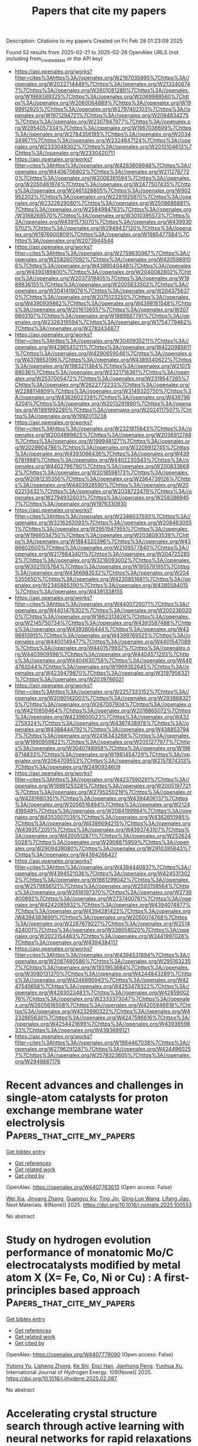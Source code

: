 #+TITLE: Papers that cite my papers
Description: Citations to my papers
Created on Fri Feb 28 01:23:09 2025

Found 52 results from 2025-02-21 to 2025-02-28
OpenAlex URLS (not including from_created_date or the API key)
- [[https://api.openalex.org/works?filter=cites%3Ahttps%3A//openalex.org/W2167035995%7Chttps%3A//openalex.org/W2022714449%7Chttps%3A//openalex.org/W2133406747%7Chttps%3A//openalex.org/W2601081289%7Chttps%3A//openalex.org/W1989389325%7Chttps%3A//openalex.org/W2069988560%7Chttps%3A//openalex.org/W2060064889%7Chttps%3A//openalex.org/W1999912925%7Chttps%3A//openalex.org/W2797402103%7Chttps%3A//openalex.org/W1971294721%7Chttps%3A//openalex.org/W2084834275%7Chttps%3A//openalex.org/W2307947977%7Chttps%3A//openalex.org/W2954057334%7Chttps%3A//openalex.org/W1987036699%7Chttps%3A//openalex.org/W2784356185%7Chttps%3A//openalex.org/W2034249671%7Chttps%3A//openalex.org/W2324647124%7Chttps%3A//openalex.org/W2333048302%7Chttps%3A//openalex.org/W2010104613%7Chttps%3A//openalex.org/W2330420711]]
- [[https://api.openalex.org/works?filter=cites%3Ahttps%3A//openalex.org/W4283809948%7Chttps%3A//openalex.org/W4406706802%7Chttps%3A//openalex.org/W2112767720%7Chttps%3A//openalex.org/W2008361594%7Chttps%3A//openalex.org/W2050461974%7Chttps%3A//openalex.org/W2477507435%7Chttps%3A//openalex.org/W2461328805%7Chttps%3A//openalex.org/W902952202%7Chttps%3A//openalex.org/W2291925970%7Chttps%3A//openalex.org/W2322629080%7Chttps%3A//openalex.org/W2508686881%7Chttps%3A//openalex.org/W2584994763%7Chttps%3A//openalex.org/W3168269570%7Chttps%3A//openalex.org/W3010395573%7Chttps%3A//openalex.org/W4391573070%7Chttps%3A//openalex.org/W4399305702%7Chttps%3A//openalex.org/W2949437120%7Chttps%3A//openalex.org/W1976900809%7Chttps%3A//openalex.org/W1985477584%7Chttps%3A//openalex.org/W2073944544]]
- [[https://api.openalex.org/works?filter=cites%3Ahttps%3A//openalex.org/W2759635967%7Chttps%3A//openalex.org/W2582607092%7Chttps%3A//openalex.org/W4205989106%7Chttps%3A//openalex.org/W4389040448%7Chttps%3A//openalex.org/W4393189800%7Chttps%3A//openalex.org/W2040082802%7Chttps%3A//openalex.org/W2037319405%7Chttps%3A//openalex.org/W1989836155%7Chttps%3A//openalex.org/W2005633502%7Chttps%3A//openalex.org/W3041419076%7Chttps%3A//openalex.org/W2043756370%7Chttps%3A//openalex.org/W2075123250%7Chttps%3A//openalex.org/W4390939862%7Chttps%3A//openalex.org/W4398161548%7Chttps%3A//openalex.org/W2016136557%7Chttps%3A//openalex.org/W2076603107%7Chttps%3A//openalex.org/W1989887791%7Chttps%3A//openalex.org/W2326319594%7Chttps%3A//openalex.org/W1754779462%7Chttps%3A//openalex.org/W2782434877]]
- [[https://api.openalex.org/works?filter=cites%3Ahttps%3A//openalex.org/W3040935211%7Chttps%3A//openalex.org/W4296545211%7Chttps%3A//openalex.org/W4220985611%7Chttps%3A//openalex.org/W4290659046%7Chttps%3A//openalex.org/W4378953196%7Chttps%3A//openalex.org/W4389340622%7Chttps%3A//openalex.org/W1983211364%7Chttps%3A//openalex.org/W2107588036%7Chttps%3A//openalex.org/W2321716361%7Chttps%3A//openalex.org/W2537005472%7Chttps%3A//openalex.org/W2319547265%7Chttps%3A//openalex.org/W2622772233%7Chttps%3A//openalex.org/W2288114809%7Chttps%3A//openalex.org/W3149320750%7Chttps%3A//openalex.org/W4362602338%7Chttps%3A//openalex.org/W4387964204%7Chttps%3A//openalex.org/W2013291890%7Chttps%3A//openalex.org/W1991992285%7Chttps%3A//openalex.org/W2024117507%7Chttps%3A//openalex.org/W1992013238]]
- [[https://api.openalex.org/works?filter=cites%3Ahttps%3A//openalex.org/W2321815843%7Chttps%3A//openalex.org/W2004889825%7Chttps%3A//openalex.org/W2036912748%7Chttps%3A//openalex.org/W1999481271%7Chttps%3A//openalex.org/W2029904786%7Chttps%3A//openalex.org/W3209912745%7Chttps%3A//openalex.org/W4393066436%7Chttps%3A//openalex.org/W4396781988%7Chttps%3A//openalex.org/W4402230343%7Chttps%3A//openalex.org/W4402796790%7Chttps%3A//openalex.org/W2008336692%7Chttps%3A//openalex.org/W2018598173%7Chttps%3A//openalex.org/W2081235356%7Chttps%3A//openalex.org/W2564739126%7Chttps%3A//openalex.org/W4403928590%7Chttps%3A//openalex.org/W2062213432%7Chttps%3A//openalex.org/W2038722478%7Chttps%3A//openalex.org/W2794932603%7Chttps%3A//openalex.org/W2583989457%7Chttps%3A//openalex.org/W1976330930]]
- [[https://api.openalex.org/works?filter=cites%3Ahttps%3A//openalex.org/W2346037593%7Chttps%3A//openalex.org/W3216263093%7Chttps%3A//openalex.org/W2084630051%7Chttps%3A//openalex.org/W2951947955%7Chttps%3A//openalex.org/W1966034750%7Chttps%3A//openalex.org/W2038093538%7Chttps%3A//openalex.org/W1884320396%7Chttps%3A//openalex.org/W4386602600%7Chttps%3A//openalex.org/W2109577840%7Chttps%3A//openalex.org/W2176643401%7Chttps%3A//openalex.org/W2047252852%7Chttps%3A//openalex.org/W3216093002%7Chttps%3A//openalex.org/W3021105764%7Chttps%3A//openalex.org/W1955781951%7Chttps%3A//openalex.org/W4366983532%7Chttps%3A//openalex.org/W2045355650%7Chttps%3A//openalex.org/W4230851681%7Chttps%3A//openalex.org/W2345885390%7Chttps%3A//openalex.org/W4385584015%7Chttps%3A//openalex.org/W4391338155]]
- [[https://api.openalex.org/works?filter=cites%3Ahttps%3A//openalex.org/W4400720071%7Chttps%3A//openalex.org/W4401476302%7Chttps%3A//openalex.org/W2002360200%7Chttps%3A//openalex.org/W1862313826%7Chttps%3A//openalex.org/W2145750734%7Chttps%3A//openalex.org/W4393587488%7Chttps%3A//openalex.org/W4393806444%7Chttps%3A//openalex.org/W4396813915%7Chttps%3A//openalex.org/W4399769525%7Chttps%3A//openalex.org/W4400149477%7Chttps%3A//openalex.org/W4401547089%7Chttps%3A//openalex.org/W4401579937%7Chttps%3A//openalex.org/W4403909596%7Chttps%3A//openalex.org/W4404571293%7Chttps%3A//openalex.org/W4404630758%7Chttps%3A//openalex.org/W4404762044%7Chttps%3A//openalex.org/W1999352645%7Chttps%3A//openalex.org/W4239479870%7Chttps%3A//openalex.org/W3197956321%7Chttps%3A//openalex.org/W2039786021]]
- [[https://api.openalex.org/works?filter=cites%3Ahttps%3A//openalex.org/W2257333152%7Chttps%3A//openalex.org/W2080142003%7Chttps%3A//openalex.org/W2938683215%7Chttps%3A//openalex.org/W267007904%7Chttps%3A//openalex.org/W4210859464%7Chttps%3A//openalex.org/W2016865072%7Chttps%3A//openalex.org/W4239600023%7Chttps%3A//openalex.org/W4322759324%7Chttps%3A//openalex.org/W4387438978%7Chttps%3A//openalex.org/W4388444792%7Chttps%3A//openalex.org/W4388537947%7Chttps%3A//openalex.org/W2416343268%7Chttps%3A//openalex.org/W1990959822%7Chttps%3A//openalex.org/W2051277977%7Chttps%3A//openalex.org/W3040748958%7Chttps%3A//openalex.org/W1988714833%7Chttps%3A//openalex.org/W1981454729%7Chttps%3A//openalex.org/W2064709553%7Chttps%3A//openalex.org/W2157874313%7Chttps%3A//openalex.org/W2490924609]]
- [[https://api.openalex.org/works?filter=cites%3Ahttps%3A//openalex.org/W4237590291%7Chttps%3A//openalex.org/W1988125328%7Chttps%3A//openalex.org/W2005197721%7Chttps%3A//openalex.org/W2795250219%7Chttps%3A//openalex.org/W4281680351%7Chttps%3A//openalex.org/W4394406137%7Chttps%3A//openalex.org/W2056516494%7Chttps%3A//openalex.org/W2124416649%7Chttps%3A//openalex.org/W2084199964%7Chttps%3A//openalex.org/W4353007039%7Chttps%3A//openalex.org/W4382651985%7Chttps%3A//openalex.org/W4386694215%7Chttps%3A//openalex.org/W4393572051%7Chttps%3A//openalex.org/W4393743107%7Chttps%3A//openalex.org/W4200512871%7Chttps%3A//openalex.org/W2526245028%7Chttps%3A//openalex.org/W2908875959%7Chttps%3A//openalex.org/W2909439080%7Chttps%3A//openalex.org/W2910395843%7Chttps%3A//openalex.org/W4394266427]]
- [[https://api.openalex.org/works?filter=cites%3Ahttps%3A//openalex.org/W4394440837%7Chttps%3A//openalex.org/W4394521036%7Chttps%3A//openalex.org/W4245313022%7Chttps%3A//openalex.org/W1661299042%7Chttps%3A//openalex.org/W2579856121%7Chttps%3A//openalex.org/W2593159564%7Chttps%3A//openalex.org/W2616197370%7Chttps%3A//openalex.org/W2736400892%7Chttps%3A//openalex.org/W2737400761%7Chttps%3A//openalex.org/W4242085932%7Chttps%3A//openalex.org/W4394074877%7Chttps%3A//openalex.org/W4394281422%7Chttps%3A//openalex.org/W4394383699%7Chttps%3A//openalex.org/W2050074768%7Chttps%3A//openalex.org/W2287679227%7Chttps%3A//openalex.org/W2514424001%7Chttps%3A//openalex.org/W338058020%7Chttps%3A//openalex.org/W2023154463%7Chttps%3A//openalex.org/W2441997026%7Chttps%3A//openalex.org/W4394384117]]
- [[https://api.openalex.org/works?filter=cites%3Ahttps%3A//openalex.org/W4394531894%7Chttps%3A//openalex.org/W2087480586%7Chttps%3A//openalex.org/W2951632357%7Chttps%3A//openalex.org/W1931953664%7Chttps%3A//openalex.org/W3080131370%7Chttps%3A//openalex.org/W4244843289%7Chttps%3A//openalex.org/W4246990943%7Chttps%3A//openalex.org/W4247545658%7Chttps%3A//openalex.org/W4253478322%7Chttps%3A//openalex.org/W4283023483%7Chttps%3A//openalex.org/W4285900276%7Chttps%3A//openalex.org/W2333373047%7Chttps%3A//openalex.org/W2605616508%7Chttps%3A//openalex.org/W4205946618%7Chttps%3A//openalex.org/W4232690322%7Chttps%3A//openalex.org/W4232865630%7Chttps%3A//openalex.org/W4247596616%7Chttps%3A//openalex.org/W4254421699%7Chttps%3A//openalex.org/W4393659833%7Chttps%3A//openalex.org/W4393699121]]
- [[https://api.openalex.org/works?filter=cites%3Ahttps%3A//openalex.org/W1964467038%7Chttps%3A//openalex.org/W2796291287%7Chttps%3A//openalex.org/W4244960257%7Chttps%3A//openalex.org/W2578323605%7Chttps%3A//openalex.org/W2949887176]]

* Recent advances and challenges in single-atom catalysts for proton exchange membrane water electrolysis  :Papers_that_cite_my_papers:
:PROPERTIES:
:UUID: https://openalex.org/W4407763613
:TOPICS: Electrocatalysts for Energy Conversion, Hybrid Renewable Energy Systems, Fuel Cells and Related Materials
:PUBLICATION_DATE: 2025-02-21
:END:    
    
[[elisp:(doi-add-bibtex-entry "https://doi.org/10.1016/j.nxmate.2025.100553")][Get bibtex entry]] 

- [[elisp:(progn (xref--push-markers (current-buffer) (point)) (oa--referenced-works "https://openalex.org/W4407763613"))][Get references]]
- [[elisp:(progn (xref--push-markers (current-buffer) (point)) (oa--related-works "https://openalex.org/W4407763613"))][Get related work]]
- [[elisp:(progn (xref--push-markers (current-buffer) (point)) (oa--cited-by-works "https://openalex.org/W4407763613"))][Get cited by]]

OpenAlex: https://openalex.org/W4407763613 (Open access: False)
    
[[https://openalex.org/A5053858441][Wei Xia]], [[https://openalex.org/A5100648796][Jinyang Zhang]], [[https://openalex.org/A5026886264][Guangyu Xu]], [[https://openalex.org/A5100661546][Ting Jin]], [[https://openalex.org/A5037415051][Qing‐Lun Wang]], [[https://openalex.org/A5014197896][Lifang Jiao]], Next Materials. 8(None)] 2025. https://doi.org/10.1016/j.nxmate.2025.100553 
     
No abstract    

    

* Study on hydrogen evolution performance of monatomic Mo/C electrocatalysts modified by metal atom X (X= Fe, Co, Ni or Cu) : A first-principles based approach  :Papers_that_cite_my_papers:
:PROPERTIES:
:UUID: https://openalex.org/W4407778090
:TOPICS: Electrocatalysts for Energy Conversion, Machine Learning in Materials Science, Fuel Cells and Related Materials
:PUBLICATION_DATE: 2025-02-20
:END:    
    
[[elisp:(doi-add-bibtex-entry "https://doi.org/10.1016/j.ijhydene.2025.02.087")][Get bibtex entry]] 

- [[elisp:(progn (xref--push-markers (current-buffer) (point)) (oa--referenced-works "https://openalex.org/W4407778090"))][Get references]]
- [[elisp:(progn (xref--push-markers (current-buffer) (point)) (oa--related-works "https://openalex.org/W4407778090"))][Get related work]]
- [[elisp:(progn (xref--push-markers (current-buffer) (point)) (oa--cited-by-works "https://openalex.org/W4407778090"))][Get cited by]]

OpenAlex: https://openalex.org/W4407778090 (Open access: False)
    
[[https://openalex.org/A5014790728][Yutong Yu]], [[https://openalex.org/A5029375185][Lisheng Zhong]], [[https://openalex.org/A5037765043][Ke Shi]], [[https://openalex.org/A5073598234][Enci Han]], [[https://openalex.org/A5063441176][Jianhong Peng]], [[https://openalex.org/A5101695892][Yunhua Xu]], International Journal of Hydrogen Energy. 109(None)] 2025. https://doi.org/10.1016/j.ijhydene.2025.02.087 
     
No abstract    

    

* Accelerating crystal structure search through active learning with neural networks for rapid relaxations  :Papers_that_cite_my_papers:
:PROPERTIES:
:UUID: https://openalex.org/W4407779411
:TOPICS: Machine Learning in Materials Science, X-ray Diffraction in Crystallography, Crystallization and Solubility Studies
:PUBLICATION_DATE: 2025-02-20
:END:    
    
[[elisp:(doi-add-bibtex-entry "https://doi.org/10.1038/s41524-025-01523-7")][Get bibtex entry]] 

- [[elisp:(progn (xref--push-markers (current-buffer) (point)) (oa--referenced-works "https://openalex.org/W4407779411"))][Get references]]
- [[elisp:(progn (xref--push-markers (current-buffer) (point)) (oa--related-works "https://openalex.org/W4407779411"))][Get related work]]
- [[elisp:(progn (xref--push-markers (current-buffer) (point)) (oa--cited-by-works "https://openalex.org/W4407779411"))][Get cited by]]

OpenAlex: https://openalex.org/W4407779411 (Open access: True)
    
[[https://openalex.org/A5027249909][Stefaan S. P. Hessmann]], [[https://openalex.org/A5084363234][Kristof T. Schütt]], [[https://openalex.org/A5020954333][Niklas W. A. Gebauer]], [[https://openalex.org/A5011992388][Michael Gastegger]], [[https://openalex.org/A5049218376][Tamio Oguchi]], [[https://openalex.org/A5007934756][Tomoki Yamashita]], npj Computational Materials. 11(1)] 2025. https://doi.org/10.1038/s41524-025-01523-7  ([[https://www.nature.com/articles/s41524-025-01523-7.pdf][pdf]])
     
No abstract    

    

* Harnessing Physics-inspired Machine Learning to Design Nanocluster Catalysts for Dehydrogenating Liquid Organic Hydrogen Carriers  :Papers_that_cite_my_papers:
:PROPERTIES:
:UUID: https://openalex.org/W4407791548
:TOPICS: Machine Learning in Materials Science, Electrocatalysts for Energy Conversion, Hybrid Renewable Energy Systems
:PUBLICATION_DATE: 2025-02-01
:END:    
    
[[elisp:(doi-add-bibtex-entry "https://doi.org/10.1016/j.apcatb.2025.125192")][Get bibtex entry]] 

- [[elisp:(progn (xref--push-markers (current-buffer) (point)) (oa--referenced-works "https://openalex.org/W4407791548"))][Get references]]
- [[elisp:(progn (xref--push-markers (current-buffer) (point)) (oa--related-works "https://openalex.org/W4407791548"))][Get related work]]
- [[elisp:(progn (xref--push-markers (current-buffer) (point)) (oa--cited-by-works "https://openalex.org/W4407791548"))][Get cited by]]

OpenAlex: https://openalex.org/W4407791548 (Open access: False)
    
[[https://openalex.org/A5013716164][Chuhong Lin]], [[https://openalex.org/A5074477052][Bryan Lee]], [[https://openalex.org/A5058233320][Uzma Anjum]], [[https://openalex.org/A5009840504][Asmee Prabhu]], [[https://openalex.org/A5081708373][Neeru Chaudhary]], [[https://openalex.org/A5018601014][Rong Xu]], [[https://openalex.org/A5085930319][Tej S. Choksi]], Applied Catalysis B Environment and Energy. None(None)] 2025. https://doi.org/10.1016/j.apcatb.2025.125192 
     
No abstract    

    

* Experimental Energies of Formation Reactions for Adsorbates on Late Transition Metal Surfaces: a Database Update  :Papers_that_cite_my_papers:
:PROPERTIES:
:UUID: https://openalex.org/W4407795942
:TOPICS: Advanced Chemical Physics Studies, nanoparticles nucleation surface interactions, Machine Learning in Materials Science
:PUBLICATION_DATE: 2025-02-01
:END:    
    
[[elisp:(doi-add-bibtex-entry "https://doi.org/10.1016/j.susc.2025.122714")][Get bibtex entry]] 

- [[elisp:(progn (xref--push-markers (current-buffer) (point)) (oa--referenced-works "https://openalex.org/W4407795942"))][Get references]]
- [[elisp:(progn (xref--push-markers (current-buffer) (point)) (oa--related-works "https://openalex.org/W4407795942"))][Get related work]]
- [[elisp:(progn (xref--push-markers (current-buffer) (point)) (oa--cited-by-works "https://openalex.org/W4407795942"))][Get cited by]]

OpenAlex: https://openalex.org/W4407795942 (Open access: False)
    
[[https://openalex.org/A5043532223][Charles T. Campbell]], [[https://openalex.org/A5011237391][Jan Fingerhut]], [[https://openalex.org/A5021304343][Alec M. Wodtke]], Surface Science. None(None)] 2025. https://doi.org/10.1016/j.susc.2025.122714 
     
No abstract    

    

* Boosting CO2 Photoreduction Efficiency of Carbon Nitride via S‐scheme g‐C3N4/Fe2TiO5 Heterojunction  :Papers_that_cite_my_papers:
:PROPERTIES:
:UUID: https://openalex.org/W4407798383
:TOPICS: Advanced Photocatalysis Techniques, Perovskite Materials and Applications, Luminescence Properties of Advanced Materials
:PUBLICATION_DATE: 2025-02-19
:END:    
    
[[elisp:(doi-add-bibtex-entry "https://doi.org/10.1002/adfm.202422055")][Get bibtex entry]] 

- [[elisp:(progn (xref--push-markers (current-buffer) (point)) (oa--referenced-works "https://openalex.org/W4407798383"))][Get references]]
- [[elisp:(progn (xref--push-markers (current-buffer) (point)) (oa--related-works "https://openalex.org/W4407798383"))][Get related work]]
- [[elisp:(progn (xref--push-markers (current-buffer) (point)) (oa--cited-by-works "https://openalex.org/W4407798383"))][Get cited by]]

OpenAlex: https://openalex.org/W4407798383 (Open access: True)
    
[[https://openalex.org/A5024169164][Gustavo Bulgraen dos Santos]], [[https://openalex.org/A5062727699][Liang Tian]], [[https://openalex.org/A5032974999][Renato V. Gonçalves]], [[https://openalex.org/A5014540719][Hermenegildo Garcı́a]], [[https://openalex.org/A5063441901][Liane M. Rossi]], Advanced Functional Materials. None(None)] 2025. https://doi.org/10.1002/adfm.202422055  ([[https://onlinelibrary.wiley.com/doi/pdfdirect/10.1002/adfm.202422055][pdf]])
     
Abstract Photocatalysis has emerged as an alternative to high energy‐demanding CO 2 reduction reactions. Among the widely studied photocatalysts, g‐C 3 N 4 stands out due to its composition based on earth‐abundant elements, its ability to absorb visible light, and its suitable band structure. In this study, a photocatalyst based on an S‐scheme heterojunction formed by g‐C 3 N 4 and nanosized Fe 2 TiO 5 is successfully prepared via simple hydrothermal assembly of both pre‐synthesized semiconductors. Modifications induced on g‐C 3 N 4 during the heterojunction preparation play a crucial role in the efficiency of the CO 2 photoreduction reaction. Under simulated sunlight irradiation, the g‐C 3 N 4 /Fe 2 TiO 5 heterojunction exhibits higher photocatalytic performance than the pristine materials for both CO 2 reduction to produce CO and CH 4 , and H 2 O reduction reaction, producing H 2 . The results obtained correspond to a 1.5‐fold improvement compared to pristine g‐C 3 N 4 . When [Ru(bpy) 3 ] 2+ is applied as a sensitizer, the visible light (>380 nm) activity of the photocatalytic system is restored, showing lower activity but higher selectivity toward CO and H 2 production, a route to renewable syngas.    

    

* Theoretical Investigation of Single-Atom Catalysts for Hydrogen Evolution Reaction Based on Two-Dimensional Tetragonal V2C2 and V3C3  :Papers_that_cite_my_papers:
:PROPERTIES:
:UUID: https://openalex.org/W4407807377
:TOPICS: Electrocatalysts for Energy Conversion, MXene and MAX Phase Materials, Hydrogen Storage and Materials
:PUBLICATION_DATE: 2025-02-20
:END:    
    
[[elisp:(doi-add-bibtex-entry "https://doi.org/10.3390/ma18050931")][Get bibtex entry]] 

- [[elisp:(progn (xref--push-markers (current-buffer) (point)) (oa--referenced-works "https://openalex.org/W4407807377"))][Get references]]
- [[elisp:(progn (xref--push-markers (current-buffer) (point)) (oa--related-works "https://openalex.org/W4407807377"))][Get related work]]
- [[elisp:(progn (xref--push-markers (current-buffer) (point)) (oa--cited-by-works "https://openalex.org/W4407807377"))][Get cited by]]

OpenAlex: https://openalex.org/W4407807377 (Open access: True)
    
[[https://openalex.org/A5041746867][Bo Xue]], [[https://openalex.org/A5007940316][Qingfeng Zeng]], [[https://openalex.org/A5037801365][Shuyin Yu]], [[https://openalex.org/A5103277557][Kehe Su]], Materials. 18(5)] 2025. https://doi.org/10.3390/ma18050931 
     
Developing stable and effective catalysts for the hydrogen evolution reaction (HER) has been a long-standing pursuit. In this work, we propose a series of single-atom catalysts (SACs) by importing transition-metal atoms into the carbon and vanadium vacancies of tetragonal V2C2 and V3C3 slabs, where the transition-metal atoms refer to Ti, V, Cr, Mn, Fe, Co, Ni, and Cu. By means of first-principles computations, the possibility of applying these SACs in HER catalysis was investigated. All the SACs are conductive, which is favorable to charge transfer during HER. The Gibbs free energy change (ΔGH*) during hydrogen adsorption was adopted to assess their catalytic ability. For the V2C2-based SACs with V, Cr, Mn, Fe, Ni, and Cu located at the carbon vacancy, excellent HER catalytic performance was achieved, with a |ΔGH*| smaller than 0.2 eV. Among the V3C3-based SACs, apart from the SAC with Mn located at the carbon vacancy, all the SACs can act as outstanding HER catalysts. According to the ΔGH*, these excellent V2C2- and V3C3-based SACs are comparable to the best-known Pt-based HER catalysts. However, it should be noted that the V2C2 and V3C3 slabs have not been successfully synthesized in the laboratory, leading to a pure investigation without practical application in this work.    

    

* Industrial‐current Ammonia Synthesis by Polarized Cuprous Cyanamide Coupled to Valorization of Glycerol at 4,000 mA cm−2  :Papers_that_cite_my_papers:
:PROPERTIES:
:UUID: https://openalex.org/W4407808326
:TOPICS: Ammonia Synthesis and Nitrogen Reduction, Advanced Photocatalysis Techniques, Nanomaterials for catalytic reactions
:PUBLICATION_DATE: 2025-02-21
:END:    
    
[[elisp:(doi-add-bibtex-entry "https://doi.org/10.1002/adma.202418451")][Get bibtex entry]] 

- [[elisp:(progn (xref--push-markers (current-buffer) (point)) (oa--referenced-works "https://openalex.org/W4407808326"))][Get references]]
- [[elisp:(progn (xref--push-markers (current-buffer) (point)) (oa--related-works "https://openalex.org/W4407808326"))][Get related work]]
- [[elisp:(progn (xref--push-markers (current-buffer) (point)) (oa--cited-by-works "https://openalex.org/W4407808326"))][Get cited by]]

OpenAlex: https://openalex.org/W4407808326 (Open access: True)
    
[[https://openalex.org/A5100727960][Jiacheng Wang]], [[https://openalex.org/A5103265449][Huong Thi Bui]], [[https://openalex.org/A5048949374][Huashuai Hu]], [[https://openalex.org/A5013722047][Shuyi Kong]], [[https://openalex.org/A5048686427][Xunlu Wang]], [[https://openalex.org/A5101833378][Hongbo Zhu]], [[https://openalex.org/A5100743741][Junqing Ma]], [[https://openalex.org/A5102351619][Jintao Xu]], [[https://openalex.org/A5004409564][Yihong Liu]], [[https://openalex.org/A5032632492][Lijia Liu]], [[https://openalex.org/A5100344385][Wei Chen]], [[https://openalex.org/A5102993875][Hui Bi]], [[https://openalex.org/A5051180115][Minghui Yang]], [[https://openalex.org/A5021679611][Fuqiang Huang]], [[https://openalex.org/A5017613238][Tore Brinck]], [[https://openalex.org/A5100727960][Jiacheng Wang]], Advanced Materials. None(None)] 2025. https://doi.org/10.1002/adma.202418451 
     
Abstract The electrocatalytic nitrate reduction (NO 3 RR) holds significance in both NH 3 synthesis and nitrate contamination remediation. However, achieving industrial‐scale current and high stability in membrane electrode assembly (MEA) electrolyzer remains challenging due to inherent high full‐cell voltage for sluggish NO 3 RR and water oxidation. Here, Cu 2 NCN with positive surface electrostatic potential V S (r) is applied as highly efficient NO 3 RR electrocatalysts to achieve industrial‐current and low‐voltage stable NH 3 production in MEA electrolyzer with coupled anodic glycerol oxidation. This paired electro‐refinery (PER) system reaches 4000 mA cm −2 at 2.52 V and remains stable at industrial‐level 1000 mA cm −2 for 100 h with the NH 3 production rate of 97000 µg NH3 h −1 cm −2 and a Faradaic efficiency of 83%. Theoretical calculations elucidate that the asymmetric and electron‐withdrawing [N−C≡N] units enhance polarization and V S (r), promoting robust and asymmetric adsorption of NO 3 * on Cu 2 NCN to facilitate O−N bond dissociation. A comprehensive techno‐economic analysis demonstrates the profitability and commercial viability of this coupled system. Our work opens a new avenue and marks a significant advancement in MEA systems for industrial NH 3 synthesis.    

    

* Design and Modification of Layered Double Hydroxides‐Based Compounds in Electrocatalytic Water Splitting: a Review  :Papers_that_cite_my_papers:
:PROPERTIES:
:UUID: https://openalex.org/W4407808534
:TOPICS: Electrocatalysts for Energy Conversion, Advanced Photocatalysis Techniques, Ammonia Synthesis and Nitrogen Reduction
:PUBLICATION_DATE: 2025-02-21
:END:    
    
[[elisp:(doi-add-bibtex-entry "https://doi.org/10.1002/smll.202412576")][Get bibtex entry]] 

- [[elisp:(progn (xref--push-markers (current-buffer) (point)) (oa--referenced-works "https://openalex.org/W4407808534"))][Get references]]
- [[elisp:(progn (xref--push-markers (current-buffer) (point)) (oa--related-works "https://openalex.org/W4407808534"))][Get related work]]
- [[elisp:(progn (xref--push-markers (current-buffer) (point)) (oa--cited-by-works "https://openalex.org/W4407808534"))][Get cited by]]

OpenAlex: https://openalex.org/W4407808534 (Open access: True)
    
[[https://openalex.org/A5100443403][Mingyang Li]], [[https://openalex.org/A5101923092][Dandan Ma]], [[https://openalex.org/A5112744434][Xiangbo Feng]], [[https://openalex.org/A5104328505][Chuanqi Zhi]], [[https://openalex.org/A5101470233][Yufei Jia]], [[https://openalex.org/A5101599860][Jinfan Zhang]], [[https://openalex.org/A5100388118][Yi Zhang]], [[https://openalex.org/A5100401979][Yu Chen]], [[https://openalex.org/A5087588959][Le Shi]], [[https://openalex.org/A5009198853][Jian‐Wen Shi]], Small. None(None)] 2025. https://doi.org/10.1002/smll.202412576 
     
Abstract Layered double hydroxides (LDHs) exhibit great potential in electrocatalytic water splitting due to the unique 2D feature and an adjustable structure composed of different metal centers. In addition, LDHs have the advantage of being inherently inexpensive compared to other catalysts and have good stability in electrocatalytic water splitting. Up to now, numerous methods have been put forward to improve the activity of LDHs in electrocatalytic water splitting, a comprehensive introduction and comb to the fabrication methods and modification strategies is helpful for the followers to get a clear vein to carry out efficient manipulation to the development of high promising LDHs catalysts. In this review, the basic principles of water electrolysis, and the evaluation indexes are introduced first, and then the basic properties and commonly utilized methods in the fabrication of LDHs are introduced. After that, the oxygen evolution reaction (OER), hydrogen evolution reaction (HER), and overall water splitting (OWS) performance of different LDHs‐based catalysts and analyze the merits and shortcomings of LDHs in electrocatalytic water splitting is compared. Based on this, the advanced strategies for improving the performance of LDHs is introduced and give a brief prospect for the development of LDHs‐based materials in electrocatalysis.    

    

* Synergistic Composition and Surface Engineering of Ruthenium‐Cobalt Hydroxide Nanowires for Efficient Oxygen Evolution Catalysis  :Papers_that_cite_my_papers:
:PROPERTIES:
:UUID: https://openalex.org/W4407808992
:TOPICS: Electrocatalysts for Energy Conversion, Advanced battery technologies research, Electrochemical Analysis and Applications
:PUBLICATION_DATE: 2025-02-21
:END:    
    
[[elisp:(doi-add-bibtex-entry "https://doi.org/10.1002/smll.202409151")][Get bibtex entry]] 

- [[elisp:(progn (xref--push-markers (current-buffer) (point)) (oa--referenced-works "https://openalex.org/W4407808992"))][Get references]]
- [[elisp:(progn (xref--push-markers (current-buffer) (point)) (oa--related-works "https://openalex.org/W4407808992"))][Get related work]]
- [[elisp:(progn (xref--push-markers (current-buffer) (point)) (oa--cited-by-works "https://openalex.org/W4407808992"))][Get cited by]]

OpenAlex: https://openalex.org/W4407808992 (Open access: True)
    
[[https://openalex.org/A5074595941][Young Jun Jang]], [[https://openalex.org/A5017443019][Jungwoo Choi]], [[https://openalex.org/A5039856421][Jun Hwan Moon]], [[https://openalex.org/A5007750616][Hyuck Mo Lee]], [[https://openalex.org/A5074871287][Young Keun Kim]], Small. None(None)] 2025. https://doi.org/10.1002/smll.202409151 
     
Abstract Developing efficient electrocatalysts that improve the rate‐determining step (RDS) kinetics is crucial to addressing the kinetically sluggish oxygen evolution reaction (OER). This study introduces ruthenium (Ru)‐cobalt(II) hydroxide (Co(OH)₂) electrocatalysts for high‐performance OER by combining compositional and thermodynamic surface engineering. Density functional theory (DFT) is employed to identify the ideal composition, with experimental validation conducted through electrodeposition, enabling facile control over a wide range of compositions for nanowire catalyst synthesis. Pourbaix diagram analysis helps establish precise synthesis conditions for developing surface nanostructures. The optimized Ru‐Co(OH)₂ catalyst demonstrates exceptional performance, achieving overpotentials of 189 mV at 10 mA cm⁻ 2 and 292 mV at 50 mA cm⁻ 2 , significantly outperforming other compositions. The exceptional electrocatalytic performance can be attributed to two key factors: strengthened OH adsorption energy due to optimal composition, which lowers the energy barrier of the rate‐determining step in the OER, and increased specific surface area resulting from surface nanostructure formation.    

    

* Ru Single Atoms and Sulfur Anions Dual‐Doped NiFe Layered Double Hydroxides for High‐Current‐Density Alkaline Oxygen Evolution Reaction  :Papers_that_cite_my_papers:
:PROPERTIES:
:UUID: https://openalex.org/W4407809022
:TOPICS: Electrocatalysts for Energy Conversion, Advanced battery technologies research, Supercapacitor Materials and Fabrication
:PUBLICATION_DATE: 2025-02-21
:END:    
    
[[elisp:(doi-add-bibtex-entry "https://doi.org/10.1002/aenm.202500554")][Get bibtex entry]] 

- [[elisp:(progn (xref--push-markers (current-buffer) (point)) (oa--referenced-works "https://openalex.org/W4407809022"))][Get references]]
- [[elisp:(progn (xref--push-markers (current-buffer) (point)) (oa--related-works "https://openalex.org/W4407809022"))][Get related work]]
- [[elisp:(progn (xref--push-markers (current-buffer) (point)) (oa--cited-by-works "https://openalex.org/W4407809022"))][Get cited by]]

OpenAlex: https://openalex.org/W4407809022 (Open access: True)
    
[[https://openalex.org/A5041252312][Yiming Zhu]], [[https://openalex.org/A5090915513][Jiaao Wang]], [[https://openalex.org/A5113120458][G. Weiser]], [[https://openalex.org/A5059320934][Malte Klingenhof]], [[https://openalex.org/A5090441736][Toshinari Koketsu]], [[https://openalex.org/A5034521349][Shangheng Liu]], [[https://openalex.org/A5008846267][Yecan Pi]], [[https://openalex.org/A5047676104][Graeme Henkelman]], [[https://openalex.org/A5059649135][Xinyue Shi]], [[https://openalex.org/A5100446469][Jiayi Li]], [[https://openalex.org/A5052311733][Chih‐Wen Pao]], [[https://openalex.org/A5002916831][Min‐Hsin Yeh]], [[https://openalex.org/A5078062437][Wei‐Hsiang Huang]], [[https://openalex.org/A5034066582][Peter Strasser]], [[https://openalex.org/A5060759067][Jiwei Ma]], Advanced Energy Materials. None(None)] 2025. https://doi.org/10.1002/aenm.202500554 
     
Abstract New anodic electrocatalysts with high performance and cost‐effectiveness at large current densities help advance the emerging anion exchange membrane water electrolyzer (AEMWE) technology. To this end, a ruthenium (Ru) single atoms and sulfur (S) anions dual‐doped NiFe layered double hydroxides (Ru‐S‐NiFe LDH) catalyst is reported with remarkably low alkaline oxygen evolution reaction (OER) overpotentials, high mass activities and prolonged stabilities at high current densities. Inspiringly, the AEMWE performance on Ru‐S‐NiFe LDH is also superior to the NiFe LDH. In‐depth mechanism investigations reveal that Ru single atoms not only act as the highly active sites, but also facilitate the conductivity of NiFe LDH. Meanwhile, S anions accelerate the electrochemical reconstruction of NiFe LDH to OER‐active NiFeOOH and alleviate the over‐oxidation issue on Ru active sites. Benefiting from these, Ru‐S‐NiFe LDH shows significantly enhanced OER activity and stability. Theoretical calculations further validate the decreased OER free energy difference brought about by the Ru single atoms and S anions dual‐doping. This study offers a proof‐of‐concept that the noble metal single atoms and anions dual‐doping is a feasible strategy to construct the promising 3 d transition metal‐based electrocatalysts toward the practical alkaline water electrolyzer.    

    

* A Radical-Assisted Approach to High-Entropy Alloy Nanoparticle Electrocatalysts under Ambient Conditions  :Papers_that_cite_my_papers:
:PROPERTIES:
:UUID: https://openalex.org/W4407809077
:TOPICS: High Entropy Alloys Studies, Electrocatalysts for Energy Conversion, High-Temperature Coating Behaviors
:PUBLICATION_DATE: 2025-02-21
:END:    
    
[[elisp:(doi-add-bibtex-entry "https://doi.org/10.1021/acsnano.4c14294")][Get bibtex entry]] 

- [[elisp:(progn (xref--push-markers (current-buffer) (point)) (oa--referenced-works "https://openalex.org/W4407809077"))][Get references]]
- [[elisp:(progn (xref--push-markers (current-buffer) (point)) (oa--related-works "https://openalex.org/W4407809077"))][Get related work]]
- [[elisp:(progn (xref--push-markers (current-buffer) (point)) (oa--cited-by-works "https://openalex.org/W4407809077"))][Get cited by]]

OpenAlex: https://openalex.org/W4407809077 (Open access: False)
    
[[https://openalex.org/A5100766936][Xu Li]], [[https://openalex.org/A5012934651][Jianyun Cao]], [[https://openalex.org/A5031280336][G. Chen]], [[https://openalex.org/A5027516676][Jiyang Xie]], [[https://openalex.org/A5084773893][Chengding Gu]], [[https://openalex.org/A5100451532][Xiaohong Li]], [[https://openalex.org/A5078480731][Frank C. Walsh]], [[https://openalex.org/A5103229865][Yaming Wang]], [[https://openalex.org/A5077574956][Wanbiao Hu]], ACS Nano. None(None)] 2025. https://doi.org/10.1021/acsnano.4c14294 
     
High-entropy alloy (HEA) nanoparticles are rising as promising catalysts but face challenges in both facile synthesis and correlation of the structure with properties. Herein, utilizing the highly reductive carbon-centered isopropyl alcohol radicals generated by UV irradiation, we report a simple yet robust wet chemical method to synthesize HEA nanoparticles under ambient conditions. These isopropanol radicals verified by electron paramagnetic resonance spectroscopy impose very large overpotentials to reduce diverse metal ions into HEA nanoparticles with five to seven different elements. Specially, the PtPdIrRhAuAgCu HEA nanoparticles on a reduced electrochemical graphene oxide (rEGO) support (PtPdIrRhAuAgCu-rEGO) demonstrate superior activity for the hydrogen evolution reaction (HER) across the entire pH range, with very small overpotentials of 11, 30, and 31 mV to deliver a current density of -10 mA cm-2 in 1 M KOH, 1 M phosphate buffer saline, and 0.5 M H2SO4, respectively. The excellent HER performance of PtPdIrRhAuAgCu-rEGO surpasses that of commercial Pt/C and most contemporary HER catalysts in the literature. Density functional theory calculations using random structures mimicking the chemical disordering in PtPdIrRhAuAgCu HEA confirm its superior HER activity and imply a possible correlation between HER activity and d-band centers of the nearest atoms in a face-centered cubic hollow site.    

    

* Unraveling the Common Nature of O and S Doping in Improving Electrochemical O2 Reduction Reaction Performance of FeN4C  :Papers_that_cite_my_papers:
:PROPERTIES:
:UUID: https://openalex.org/W4407809956
:TOPICS: Electrocatalysts for Energy Conversion, Advanced Photocatalysis Techniques, Catalytic Processes in Materials Science
:PUBLICATION_DATE: 2025-02-20
:END:    
    
[[elisp:(doi-add-bibtex-entry "https://doi.org/10.1021/acscatal.4c06491")][Get bibtex entry]] 

- [[elisp:(progn (xref--push-markers (current-buffer) (point)) (oa--referenced-works "https://openalex.org/W4407809956"))][Get references]]
- [[elisp:(progn (xref--push-markers (current-buffer) (point)) (oa--related-works "https://openalex.org/W4407809956"))][Get related work]]
- [[elisp:(progn (xref--push-markers (current-buffer) (point)) (oa--cited-by-works "https://openalex.org/W4407809956"))][Get cited by]]

OpenAlex: https://openalex.org/W4407809956 (Open access: False)
    
[[https://openalex.org/A5072114525][Yuan Yuan]], [[https://openalex.org/A5102395969][Jiapeng Ma]], [[https://openalex.org/A5080683645][Baotao Kang]], [[https://openalex.org/A5101445145][Jin Yong Lee]], ACS Catalysis. None(None)] 2025. https://doi.org/10.1021/acscatal.4c06491 
     
Heteroatom-doped Fe-N-C catalysts have emerged as promising alternatives to noble metals for the oxygen reduction reaction (ORR) due to their lower cost. However, the underlying mechanisms responsible for their enhanced performance, particularly electrochemical stability, remain a subject of debate. This study leverages density functional theory calculations coupled with a constant potential and implicit solvent model to investigate the electrochemical stabilities and activities of pyridinic (PD-) and pyrrolic FeN4C (PL-FeN4C) catalysts. Our findings reveal that the hydrogenation susceptibility of coordinating nitrogen atoms is a critical determinant of electrochemical stability within FeN4C catalysts. Moreover, we demonstrate that oxygen and sulfur doping exerts similar effects on enhancing the overall ORR performance of PD-FeN4C catalysts: (1) by reducing the p-band center of the coordinating nitrogen, thereby improving their resistance to hydrogenation, and (2) by increasing the valence electrons of iron, leading to stronger adsorption of reaction intermediates and consequently enhanced ORR activity. Finally, our predictions suggest that O/S-doped PL-FeN4C catalysts could achieve significantly improved electrochemical stability and superior ORR performance in both acidic and alkaline environments. These insights contribute to a deeper understanding of microenvironment engineering in single-atom catalysts (SACs) and offer valuable guidelines for the development of unprecedented M-N-C catalysts.    

    

* Exploring the properties, types, and performance of atomic site catalysts in electrochemical hydrogen evolution reactions  :Papers_that_cite_my_papers:
:PROPERTIES:
:UUID: https://openalex.org/W4407812467
:TOPICS: Electrocatalysts for Energy Conversion, Electrochemical Analysis and Applications, Fuel Cells and Related Materials
:PUBLICATION_DATE: 2025-01-01
:END:    
    
[[elisp:(doi-add-bibtex-entry "https://doi.org/10.1039/d4cs00333k")][Get bibtex entry]] 

- [[elisp:(progn (xref--push-markers (current-buffer) (point)) (oa--referenced-works "https://openalex.org/W4407812467"))][Get references]]
- [[elisp:(progn (xref--push-markers (current-buffer) (point)) (oa--related-works "https://openalex.org/W4407812467"))][Get related work]]
- [[elisp:(progn (xref--push-markers (current-buffer) (point)) (oa--cited-by-works "https://openalex.org/W4407812467"))][Get cited by]]

OpenAlex: https://openalex.org/W4407812467 (Open access: True)
    
[[https://openalex.org/A5005705471][M. Nur Hossain]], [[https://openalex.org/A5100770718][Lei Zhang]], [[https://openalex.org/A5054632345][Roberto Neagu]], [[https://openalex.org/A5080743510][Shuhui Sun]], Chemical Society Reviews. None(None)] 2025. https://doi.org/10.1039/d4cs00333k 
     
This review investigates atomic site catalysts (ASCs) for electrochemical hydrogen evolution reaction (HER), discussing their properties, types, performance, significance, activity, selectivity, stability, challenges, and future research directions.    

    

* Influence of Bubbly Flow on the Ohmic Overpotential of Electrochemical Reactions in a Microchannel Reactor  :Papers_that_cite_my_papers:
:PROPERTIES:
:UUID: https://openalex.org/W4407820478
:TOPICS: Electrocatalysts for Energy Conversion, Electrochemical Analysis and Applications, Machine Learning in Materials Science
:PUBLICATION_DATE: 2025-02-21
:END:    
    
[[elisp:(doi-add-bibtex-entry "https://doi.org/10.1021/acselectrochem.4c00187")][Get bibtex entry]] 

- [[elisp:(progn (xref--push-markers (current-buffer) (point)) (oa--referenced-works "https://openalex.org/W4407820478"))][Get references]]
- [[elisp:(progn (xref--push-markers (current-buffer) (point)) (oa--related-works "https://openalex.org/W4407820478"))][Get related work]]
- [[elisp:(progn (xref--push-markers (current-buffer) (point)) (oa--cited-by-works "https://openalex.org/W4407820478"))][Get cited by]]

OpenAlex: https://openalex.org/W4407820478 (Open access: True)
    
[[https://openalex.org/A5112086305][Kezhen Gao]], [[https://openalex.org/A5102910834][Xin-Ting Liu]], [[https://openalex.org/A5107926336][Siyuan Zheng]], [[https://openalex.org/A5005611577][Kai Wang]], ACS electrochemistry.. None(None)] 2025. https://doi.org/10.1021/acselectrochem.4c00187 
     
No abstract    

    

* Alkali Cation Inhibition of Imidazolium-Mediated Electrochemical CO2 Reduction on Silver  :Papers_that_cite_my_papers:
:PROPERTIES:
:UUID: https://openalex.org/W4407820539
:TOPICS: CO2 Reduction Techniques and Catalysts, Ionic liquids properties and applications, Electrocatalysts for Energy Conversion
:PUBLICATION_DATE: 2025-02-21
:END:    
    
[[elisp:(doi-add-bibtex-entry "https://doi.org/10.1021/jacs.4c16635")][Get bibtex entry]] 

- [[elisp:(progn (xref--push-markers (current-buffer) (point)) (oa--referenced-works "https://openalex.org/W4407820539"))][Get references]]
- [[elisp:(progn (xref--push-markers (current-buffer) (point)) (oa--related-works "https://openalex.org/W4407820539"))][Get related work]]
- [[elisp:(progn (xref--push-markers (current-buffer) (point)) (oa--cited-by-works "https://openalex.org/W4407820539"))][Get cited by]]

OpenAlex: https://openalex.org/W4407820539 (Open access: False)
    
[[https://openalex.org/A5000690018][Francois Nkurunziza]], [[https://openalex.org/A5028625087][Saudagar Dongare]], [[https://openalex.org/A5001122004][Soumya Chatterjee]], [[https://openalex.org/A5079833373][Bhavna A. Shah]], [[https://openalex.org/A5061390568][Manu Gautam]], [[https://openalex.org/A5026267569][Baleeswaraiah Muchharla]], [[https://openalex.org/A5021585165][Bijandra Kumar]], [[https://openalex.org/A5031735060][Michael J. Janik]], [[https://openalex.org/A5003053406][Burcu Gurkan]], [[https://openalex.org/A5066964209][Robert L. Sacci]], [[https://openalex.org/A5031562113][Joshua M. Spurgeon]], Journal of the American Chemical Society. None(None)] 2025. https://doi.org/10.1021/jacs.4c16635 
     
Imidazolium-based ionic liquids have led to enhanced CO2 electroreduction activity due to cation effects at the cathode surface, stabilizing the reaction intermediates and decreasing the activation energy. In aqueous media, alkali cations are also known to improve CO2 reduction activity on metals such as Ag, with the enhancement attributed to electrical double layer effects and trending with the size of the alkali cation. However, the effect of a mixed catholyte solution of alkali cations in the presence of an imidazolium-based ionic liquid has not been well-explored. Herein, 1-ethyl-3-methylimidazolium tetrafluoroborate, [EMIM][BF4], in water was investigated with alkali salts to unravel the interaction effects for CO2 electroreduction on Ag. Although both [EMIM]+ and alkali cations have individually improved CO2 to CO conversion on Ag in water, electrochemical results showed that alkali cations hindered imidazolium-mediated CO2 electroreduction in most conditions. Li+, in particular, was sharply inhibitory compared to other alkali cations and strongly redirected the selectivity to hydrogen evolution. The nature of the alkali cation inhibition was investigated with spectroscopic techniques, including in situ surface-enhanced Raman spectroscopy (SERS) and dynamic electrochemical impedance spectroscopy (DEIS). Along with computational insights from density functional theory (DFT), the electrochemical and spectroscopic data suggest that alkali cations inhibit [EMIM]-mediated CO2 reduction by competing for surface adsorption sites, preventing the potential-dependent structural reorientation of imidazolium, and promoting hydrogen evolution by bringing solvated water to the cathode surface.    

    

* Facilitating alkaline hydrogen evolution kinetics via interfacial modulation of hydrogen-bond networks by porous amine cages  :Papers_that_cite_my_papers:
:PROPERTIES:
:UUID: https://openalex.org/W4407820646
:TOPICS: Electrocatalysts for Energy Conversion, Fuel Cells and Related Materials, Electrochemical Analysis and Applications
:PUBLICATION_DATE: 2025-02-21
:END:    
    
[[elisp:(doi-add-bibtex-entry "https://doi.org/10.1038/s41467-025-56962-z")][Get bibtex entry]] 

- [[elisp:(progn (xref--push-markers (current-buffer) (point)) (oa--referenced-works "https://openalex.org/W4407820646"))][Get references]]
- [[elisp:(progn (xref--push-markers (current-buffer) (point)) (oa--related-works "https://openalex.org/W4407820646"))][Get related work]]
- [[elisp:(progn (xref--push-markers (current-buffer) (point)) (oa--cited-by-works "https://openalex.org/W4407820646"))][Get cited by]]

OpenAlex: https://openalex.org/W4407820646 (Open access: True)
    
[[https://openalex.org/A5102796785][Shiqi Zhou]], [[https://openalex.org/A5037768707][Wei Cao]], [[https://openalex.org/A5007039765][Lu Shang]], [[https://openalex.org/A5071993954][Yunxuan Zhao]], [[https://openalex.org/A5057455037][Xuyang Xiong]], [[https://openalex.org/A5031175507][Jian‐Ke Sun]], [[https://openalex.org/A5042712935][Tierui Zhang]], [[https://openalex.org/A5045716658][Jiayin Yuan]], Nature Communications. 16(1)] 2025. https://doi.org/10.1038/s41467-025-56962-z 
     
No abstract    

    

* Constructing Janus Structures and Rich Electron Pool in 2D TMTe Nanostructures To Achieve OER/ORR Electrocatalysts  :Papers_that_cite_my_papers:
:PROPERTIES:
:UUID: https://openalex.org/W4407823779
:TOPICS: Electrocatalysts for Energy Conversion, Advanced Photocatalysis Techniques, 2D Materials and Applications
:PUBLICATION_DATE: 2025-02-21
:END:    
    
[[elisp:(doi-add-bibtex-entry "https://doi.org/10.1021/acs.inorgchem.4c04704")][Get bibtex entry]] 

- [[elisp:(progn (xref--push-markers (current-buffer) (point)) (oa--referenced-works "https://openalex.org/W4407823779"))][Get references]]
- [[elisp:(progn (xref--push-markers (current-buffer) (point)) (oa--related-works "https://openalex.org/W4407823779"))][Get related work]]
- [[elisp:(progn (xref--push-markers (current-buffer) (point)) (oa--cited-by-works "https://openalex.org/W4407823779"))][Get cited by]]

OpenAlex: https://openalex.org/W4407823779 (Open access: False)
    
[[https://openalex.org/A5101547262][Qian Tang]], [[https://openalex.org/A5080693344][Mingyue Lv]], [[https://openalex.org/A5074188889][Guangtao Yu]], [[https://openalex.org/A5100696747][Wei Chen]], Inorganic Chemistry. None(None)] 2025. https://doi.org/10.1021/acs.inorgchem.4c04704 
     
Through first-principles structure search calculations, we have identified ten hitherto unknown two-dimensional (2D) Janus-wrinkled TMTe monolayers (TM = Ni, Pd, Pt, Co, Rh, Ir, Fe, Ru, Os, and Hf) by screening 3d, 4d, and 5d transition metal atoms. These monolayers exhibit high stability and metallic conductivity. Among the discovered materials, the 2D PdTe (ηOER/ORR = 0.46/0.22 V) and PtTe (ηOER/ORR = 0.46/0.32 V) monolayers can demonstrate superior bifunctional catalytic performance for oxygen evolution and oxygen reduction reactions (OER/ORR), with lower overpotential than the state-of-the-art IrO2 for OER and Pt (111) for ORR, respectively. The TM- and Te-sides originating from the unique Janus configurations play a crucial role in the high OER and ORR catalytic activities, respectively. Furthermore, by stacking the monolayer structures, eight new (TMTe)2 bilayers with high stability and metallic conductivity can be achieved, which possess an internal metal layer, forming a rich electron pool. This effectively improves oxygen adsorption and activity on some bilayers, including (PdTe)2, (PtTe)2, (RhTe)2, and (IrTe)2, by transferring more electrons to the adsorbed O2 molecule, leading to considerably high ORR catalytic performance (ηORR = 0.16–0.44 V). Moreover, detailed analyses of the catalytic mechanisms have been conducted. These intriguing findings can offer new insights for designing low-cost and high-performance electrocatalysts for OER and ORR reactions, with the potential to replace related noble metal catalysts used in water splitting, fuel cells, metal-air batteries, etc.    

    

* Structural and mechanical properties of refractory Nb30X25Ti25Al15V5 (X= Zr, Mo) high-entropy alloys  :Papers_that_cite_my_papers:
:PROPERTIES:
:UUID: https://openalex.org/W4407834918
:TOPICS: High Entropy Alloys Studies, High-Temperature Coating Behaviors, Intermetallics and Advanced Alloy Properties
:PUBLICATION_DATE: 2025-02-01
:END:    
    
[[elisp:(doi-add-bibtex-entry "https://doi.org/10.1016/j.msea.2025.148053")][Get bibtex entry]] 

- [[elisp:(progn (xref--push-markers (current-buffer) (point)) (oa--referenced-works "https://openalex.org/W4407834918"))][Get references]]
- [[elisp:(progn (xref--push-markers (current-buffer) (point)) (oa--related-works "https://openalex.org/W4407834918"))][Get related work]]
- [[elisp:(progn (xref--push-markers (current-buffer) (point)) (oa--cited-by-works "https://openalex.org/W4407834918"))][Get cited by]]

OpenAlex: https://openalex.org/W4407834918 (Open access: False)
    
[[https://openalex.org/A5093656234][João H. Mazo]], [[https://openalex.org/A5103137068][Carolina Soares]], [[https://openalex.org/A5114755840][Guilherme K. Inui]], [[https://openalex.org/A5051585089][Marcelo Falção de Oliveira]], [[https://openalex.org/A5077065362][Juarez L. F. Da Silva]], Materials Science and Engineering A. None(None)] 2025. https://doi.org/10.1016/j.msea.2025.148053 
     
No abstract    

    

* Exploring electrocatalysts for oxygen evolution: A comprehensive comparative review in alkaline and acidic medium  :Papers_that_cite_my_papers:
:PROPERTIES:
:UUID: https://openalex.org/W4407839630
:TOPICS: Electrocatalysts for Energy Conversion, Fuel Cells and Related Materials, Electrochemical Analysis and Applications
:PUBLICATION_DATE: 2025-02-21
:END:    
    
[[elisp:(doi-add-bibtex-entry "https://doi.org/10.1016/j.jpowsour.2025.236571")][Get bibtex entry]] 

- [[elisp:(progn (xref--push-markers (current-buffer) (point)) (oa--referenced-works "https://openalex.org/W4407839630"))][Get references]]
- [[elisp:(progn (xref--push-markers (current-buffer) (point)) (oa--related-works "https://openalex.org/W4407839630"))][Get related work]]
- [[elisp:(progn (xref--push-markers (current-buffer) (point)) (oa--cited-by-works "https://openalex.org/W4407839630"))][Get cited by]]

OpenAlex: https://openalex.org/W4407839630 (Open access: False)
    
[[https://openalex.org/A5018675341][Amisha Soni]], [[https://openalex.org/A5114184873][Sarvatej Kumar Maurya]], [[https://openalex.org/A5080958995][Rishabh Mishra]], Journal of Power Sources. 636(None)] 2025. https://doi.org/10.1016/j.jpowsour.2025.236571 
     
No abstract    

    

* Polymeric ionic liquid promotes acidic electrocatalytic CO2 conversion to multicarbon products with ampere level current on Cu  :Papers_that_cite_my_papers:
:PROPERTIES:
:UUID: https://openalex.org/W4407841141
:TOPICS: CO2 Reduction Techniques and Catalysts, Ionic liquids properties and applications, Carbon dioxide utilization in catalysis
:PUBLICATION_DATE: 2025-02-21
:END:    
    
[[elisp:(doi-add-bibtex-entry "https://doi.org/10.1038/s41467-025-57095-z")][Get bibtex entry]] 

- [[elisp:(progn (xref--push-markers (current-buffer) (point)) (oa--referenced-works "https://openalex.org/W4407841141"))][Get references]]
- [[elisp:(progn (xref--push-markers (current-buffer) (point)) (oa--related-works "https://openalex.org/W4407841141"))][Get related work]]
- [[elisp:(progn (xref--push-markers (current-buffer) (point)) (oa--cited-by-works "https://openalex.org/W4407841141"))][Get cited by]]

OpenAlex: https://openalex.org/W4407841141 (Open access: True)
    
[[https://openalex.org/A5016948713][Zhonghao Tan]], [[https://openalex.org/A5088758006][Jianling Zhang]], [[https://openalex.org/A5016349193][Yisen Yang]], [[https://openalex.org/A5114026855][Jiajun Zhong]], [[https://openalex.org/A5013241583][Yingzhe Zhao]], [[https://openalex.org/A5102689999][Yunan Teng]], [[https://openalex.org/A5111928301][Buxing Han]], [[https://openalex.org/A5048322214][Zhongjun Chen]], Nature Communications. 16(1)] 2025. https://doi.org/10.1038/s41467-025-57095-z 
     
The acidic electroreduction of CO2 into multicarbon (C2+) products is much attractive for the improved carbon utilization than alkaline or neutral electroreduction. How to improve the efficiency of C2+ products generation by acidic electroreduction of CO2, is important, especially at high current density and in electrolyte with low K+ concentration. Herein, we propose a strategy of capping Cu surface with a polymeric ionic liquid (PIL) adlayer for boosting the acidic electrocatalytic CO2 conversion to C2+ products at high current densities (ampere-level) and low K+ concentration. In the electrolyte with a relatively low K+ concentration (1.0 M), the Faradaic efficiency (FE) for C2+ products reaches 82.2% under a current density 1.0 A·cm−2 in acidic environment (pH=1.8). Particularly, when the current density is as high as 1.5 A·cm−2, the C2+ FE still keeps 75.8%. Experimental and theoretical studies reveal that the presence of PIL adlayer on Cu catalyst can well inhibit H+ diffusion to catalyst surface, enrich more K+ and facilitate C-C coupling reaction. Acidic electrocatalytic CO2 reduction is a promising way for CO2 utilization, of which the selectivity and activity need improvement. Here, the authors report polymeric ionic liquid can boost the acidic electrocatalytic CO2 reduction into multicarbon products on Cu at ampere level current density.    

    

* Rational design of precatalysts and controlled evolution of catalyst-electrolyte interface for efficient hydrogen production  :Papers_that_cite_my_papers:
:PROPERTIES:
:UUID: https://openalex.org/W4407847690
:TOPICS: Electrocatalysts for Energy Conversion, Hybrid Renewable Energy Systems, Fuel Cells and Related Materials
:PUBLICATION_DATE: 2025-02-22
:END:    
    
[[elisp:(doi-add-bibtex-entry "https://doi.org/10.1038/s41467-025-57056-6")][Get bibtex entry]] 

- [[elisp:(progn (xref--push-markers (current-buffer) (point)) (oa--referenced-works "https://openalex.org/W4407847690"))][Get references]]
- [[elisp:(progn (xref--push-markers (current-buffer) (point)) (oa--related-works "https://openalex.org/W4407847690"))][Get related work]]
- [[elisp:(progn (xref--push-markers (current-buffer) (point)) (oa--cited-by-works "https://openalex.org/W4407847690"))][Get cited by]]

OpenAlex: https://openalex.org/W4407847690 (Open access: True)
    
[[https://openalex.org/A5072085711][Anquan Zhu]], [[https://openalex.org/A5063542420][Lulu Qiao]], [[https://openalex.org/A5100399849][Kai Liu]], [[https://openalex.org/A5062955845][Guoqiang Gan]], [[https://openalex.org/A5043737902][Chuhao Luan]], [[https://openalex.org/A5077623954][Dewu Lin]], [[https://openalex.org/A5104343821][Yin Zhou]], [[https://openalex.org/A5055464702][Shuyu Bu]], [[https://openalex.org/A5100371745][Tian Zhang]], [[https://openalex.org/A5071564809][Kunlun Liu]], [[https://openalex.org/A5042913659][Tianyi Song]], [[https://openalex.org/A5031879384][Heng Liu]], [[https://openalex.org/A5100348631][Hao Li]], [[https://openalex.org/A5101409682][Hong Guo]], [[https://openalex.org/A5100447820][Wenjun Zhang]], Nature Communications. 16(1)] 2025. https://doi.org/10.1038/s41467-025-57056-6 
     
The concept of precatalyst is widely accepted in electrochemical water splitting, but the role of precatalyst activation and the resulted changes of electrolyte composition is often overlooked. Here, we elucidate the impact of potential-dependent changes for both precatalyst and electrolyte using Co2Mo3O8 as a model system. Potential-dependent reconstruction of Co2Mo3O8 precatalyst results in an electrochemically stable Co(OH)2@Co2Mo3O8 catalyst and additional Mo dissolved as MoO42− into electrolyte. The Co(OH)2/Co2Mo3O8 interface accelerates the Volmer reaction and negative potentials induced Mo2O72− (from MoO42−) further enhances proton adsorption and H2 desorption. Leveraging these insights, the well-designed MoO42−/Mo2O72− modified Co(OH)2@Co2Mo3O8 catalyst achieves a Faradaic efficiency of 99.9% and a yield of 1.85 mol h−1 at −0.4 V versus reversible hydrogen electrode (RHE) for hydrogen generation. Moreover, it maintains stable over one month at approximately 100 mA cm−2, highlighting its industrial suitability. This work underscores the significance of understanding on precatalyst reconstruction and electrolyte evolution in catalyst design. The significance of precatalyst activation and its impact on electrolyte properties in water electrocatalysis is crucial but often overlooked. The authors report an efficient transition metal catalyst for hydrogen production by manipulating both precatalyst reconstruction and electrolyte composition.    

    

* Transition Metal Atoms Supported by a NbSSe Monolayer for Electrocatalytic Oxygen Reduction/Evolution Reactions  :Papers_that_cite_my_papers:
:PROPERTIES:
:UUID: https://openalex.org/W4407850868
:TOPICS: Electrocatalysts for Energy Conversion, Ammonia Synthesis and Nitrogen Reduction, Fuel Cells and Related Materials
:PUBLICATION_DATE: 2025-02-22
:END:    
    
[[elisp:(doi-add-bibtex-entry "https://doi.org/10.1021/acs.jpcc.4c08357")][Get bibtex entry]] 

- [[elisp:(progn (xref--push-markers (current-buffer) (point)) (oa--referenced-works "https://openalex.org/W4407850868"))][Get references]]
- [[elisp:(progn (xref--push-markers (current-buffer) (point)) (oa--related-works "https://openalex.org/W4407850868"))][Get related work]]
- [[elisp:(progn (xref--push-markers (current-buffer) (point)) (oa--cited-by-works "https://openalex.org/W4407850868"))][Get cited by]]

OpenAlex: https://openalex.org/W4407850868 (Open access: False)
    
[[https://openalex.org/A5100958080][Junkai Xu]], [[https://openalex.org/A5010295790][Xiaoxue Yu]], [[https://openalex.org/A5066307044][Yuebo Gao]], [[https://openalex.org/A5055096182][Yunhao Wang]], [[https://openalex.org/A5021115574][Jianjun Fang]], [[https://openalex.org/A5060866469][Jing Li]], [[https://openalex.org/A5086578535][Xian-Fang Yue]], [[https://openalex.org/A5010227245][A. J. C. Varandas]], The Journal of Physical Chemistry C. None(None)] 2025. https://doi.org/10.1021/acs.jpcc.4c08357 
     
No abstract    

    

* Trends in Structure and IR Spectra of Mixed H2O/CO2 Ices of Astrochemical Relevance  :Papers_that_cite_my_papers:
:PROPERTIES:
:UUID: https://openalex.org/W4407856726
:TOPICS: Atmospheric Ozone and Climate, Astrophysics and Star Formation Studies, Astro and Planetary Science
:PUBLICATION_DATE: 2025-02-22
:END:    
    
[[elisp:(doi-add-bibtex-entry "https://doi.org/10.1021/acsearthspacechem.4c00353")][Get bibtex entry]] 

- [[elisp:(progn (xref--push-markers (current-buffer) (point)) (oa--referenced-works "https://openalex.org/W4407856726"))][Get references]]
- [[elisp:(progn (xref--push-markers (current-buffer) (point)) (oa--related-works "https://openalex.org/W4407856726"))][Get related work]]
- [[elisp:(progn (xref--push-markers (current-buffer) (point)) (oa--cited-by-works "https://openalex.org/W4407856726"))][Get cited by]]

OpenAlex: https://openalex.org/W4407856726 (Open access: False)
    
[[https://openalex.org/A5116388185][Niels M. Mikkelsen]], [[https://openalex.org/A5008463105][Thanja Lamberts]], [[https://openalex.org/A5060065812][Mie Andersen]], ACS Earth and Space Chemistry. None(None)] 2025. https://doi.org/10.1021/acsearthspacechem.4c00353 
     
No abstract    

    

* MORE-Q, a dataset for molecular olfactorial receptor engineering by quantum mechanics  :Papers_that_cite_my_papers:
:PROPERTIES:
:UUID: https://openalex.org/W4407857451
:TOPICS: Advanced Chemical Sensor Technologies, Olfactory and Sensory Function Studies, Neurobiology and Insect Physiology Research
:PUBLICATION_DATE: 2025-02-22
:END:    
    
[[elisp:(doi-add-bibtex-entry "https://doi.org/10.1038/s41597-025-04616-6")][Get bibtex entry]] 

- [[elisp:(progn (xref--push-markers (current-buffer) (point)) (oa--referenced-works "https://openalex.org/W4407857451"))][Get references]]
- [[elisp:(progn (xref--push-markers (current-buffer) (point)) (oa--related-works "https://openalex.org/W4407857451"))][Get related work]]
- [[elisp:(progn (xref--push-markers (current-buffer) (point)) (oa--cited-by-works "https://openalex.org/W4407857451"))][Get cited by]]

OpenAlex: https://openalex.org/W4407857451 (Open access: True)
    
[[https://openalex.org/A5100379302][Li Chen]], [[https://openalex.org/A5075028933][Leonardo Medrano Sandonas]], [[https://openalex.org/A5091349105][Philipp Traber]], [[https://openalex.org/A5050483248][Arezoo Dianat]], [[https://openalex.org/A5072996950][Nina Tverdokhleb]], [[https://openalex.org/A5090155705][Mattan Hurevich]], [[https://openalex.org/A5065338063][Shlomo Yitzchaik]], [[https://openalex.org/A5081964395][Rafael Gutiérrez]], [[https://openalex.org/A5080265002][Alexander Croy]], [[https://openalex.org/A5018823387][Gianaurelio Cuniberti]], Scientific Data. 12(1)] 2025. https://doi.org/10.1038/s41597-025-04616-6 
     
Abstract We introduce the MORE-Q dataset, a quantum-mechanical (QM) dataset encompassing the structural and electronic data of non-covalent molecular sensors formed by combining 18 mucin-derived olfactorial receptors with 102 body odor volatilome (BOV) molecules. To have a better understanding of their intra- and inter-molecular interactions, we have performed accurate QM calculations in different stages of the sensor design and, accordingly, MORE-Q splits into three subsets: i) MORE-Q-G1: QM data of 18 receptors and 102 BOV molecules, ii) MORE-Q-G2: QM data of 23,838 BOV-receptor configurations, and iii) MORE-Q-G3: QM data of 1,836 BOV-receptor-graphene systems. Each subset involves geometries optimized using GFN2-xTB with D4 dispersion correction and up to 39 physicochemical properties, including global and local properties as well as binding features, all computed at the tightly converged PBE+D3 level of theory. By addressing BOV-receptor-graphene systems from a QM perspective, MORE-Q can serve as a benchmark dataset for state-of-the-art machine learning methods developed to predict binding features. This, in turn, can provide valuable insights for developing the next-generation mucin-derived olfactory receptor sensing devices.    

    

* Fully automated high-throughput computer-based catalytic material screening framework and its application on the new-generation Tianhe supercomputer  :Papers_that_cite_my_papers:
:PROPERTIES:
:UUID: https://openalex.org/W4407864847
:TOPICS: Machine Learning in Materials Science, Catalysis and Oxidation Reactions, Catalytic Processes in Materials Science
:PUBLICATION_DATE: 2025-02-23
:END:    
    
[[elisp:(doi-add-bibtex-entry "https://doi.org/10.1016/j.commatsci.2025.113775")][Get bibtex entry]] 

- [[elisp:(progn (xref--push-markers (current-buffer) (point)) (oa--referenced-works "https://openalex.org/W4407864847"))][Get references]]
- [[elisp:(progn (xref--push-markers (current-buffer) (point)) (oa--related-works "https://openalex.org/W4407864847"))][Get related work]]
- [[elisp:(progn (xref--push-markers (current-buffer) (point)) (oa--cited-by-works "https://openalex.org/W4407864847"))][Get cited by]]

OpenAlex: https://openalex.org/W4407864847 (Open access: False)
    
[[https://openalex.org/A5059314269][Can Leng]], [[https://openalex.org/A5101799907][Xuguang Chen]], [[https://openalex.org/A5100454111][Jie Liu]], [[https://openalex.org/A5058447912][Chunye Gong]], [[https://openalex.org/A5101432156][Bo Yang]], [[https://openalex.org/A5024356456][Zhuo Tang]], [[https://openalex.org/A5016247312][Wangdong Yang]], [[https://openalex.org/A5067640198][Wei‐Qing Huang]], [[https://openalex.org/A5021509801][Yi‐Ge Zhou]], [[https://openalex.org/A5043876727][Maosong Mo]], [[https://openalex.org/A5078793726][Kenli Li]], [[https://openalex.org/A5087894632][Keqin Li]], Computational Materials Science. 252(None)] 2025. https://doi.org/10.1016/j.commatsci.2025.113775 
     
No abstract    

    

* Modulating Water Dissociation for Ampere-Level CO2-to-Ethanol Conversion over La(OH)3@Cu Hollow-fiber Penetration Electrode  :Papers_that_cite_my_papers:
:PROPERTIES:
:UUID: https://openalex.org/W4407867111
:TOPICS: CO2 Reduction Techniques and Catalysts, Ionic liquids properties and applications, Ammonia Synthesis and Nitrogen Reduction
:PUBLICATION_DATE: 2025-02-01
:END:    
    
[[elisp:(doi-add-bibtex-entry "https://doi.org/10.1016/j.apcatb.2025.125202")][Get bibtex entry]] 

- [[elisp:(progn (xref--push-markers (current-buffer) (point)) (oa--referenced-works "https://openalex.org/W4407867111"))][Get references]]
- [[elisp:(progn (xref--push-markers (current-buffer) (point)) (oa--related-works "https://openalex.org/W4407867111"))][Get related work]]
- [[elisp:(progn (xref--push-markers (current-buffer) (point)) (oa--cited-by-works "https://openalex.org/W4407867111"))][Get cited by]]

OpenAlex: https://openalex.org/W4407867111 (Open access: False)
    
[[https://openalex.org/A5113289911][Jiayu Xia]], [[https://openalex.org/A5101644090][Shoujie Li]], [[https://openalex.org/A5100689578][Xiaohu Liu]], [[https://openalex.org/A5006528528][Xiao Dong]], [[https://openalex.org/A5018878652][Jianing Mao]], [[https://openalex.org/A5058339207][Aohui Chen]], [[https://openalex.org/A5113289905][Huanyi Zhu]], [[https://openalex.org/A5115694956][Xiaotong Wang]], [[https://openalex.org/A5113347537][Ziran Xu]], [[https://openalex.org/A5064015289][Yiheng Wei]], [[https://openalex.org/A5085611722][Guihua Li]], [[https://openalex.org/A5101891693][Yanfang Song]], [[https://openalex.org/A5110482278][Wei Wei]], [[https://openalex.org/A5100323822][Wei Chen]], Applied Catalysis B Environment and Energy. None(None)] 2025. https://doi.org/10.1016/j.apcatb.2025.125202 
     
No abstract    

    

* Wastewater as a resource for carbon capture: A comprehensive overview and perspective  :Papers_that_cite_my_papers:
:PROPERTIES:
:UUID: https://openalex.org/W4407869267
:TOPICS: Carbon Dioxide Capture Technologies, Membrane Separation Technologies, Hybrid Renewable Energy Systems
:PUBLICATION_DATE: 2025-02-24
:END:    
    
[[elisp:(doi-add-bibtex-entry "https://doi.org/10.1016/j.jenvman.2025.124608")][Get bibtex entry]] 

- [[elisp:(progn (xref--push-markers (current-buffer) (point)) (oa--referenced-works "https://openalex.org/W4407869267"))][Get references]]
- [[elisp:(progn (xref--push-markers (current-buffer) (point)) (oa--related-works "https://openalex.org/W4407869267"))][Get related work]]
- [[elisp:(progn (xref--push-markers (current-buffer) (point)) (oa--cited-by-works "https://openalex.org/W4407869267"))][Get cited by]]

OpenAlex: https://openalex.org/W4407869267 (Open access: False)
    
[[https://openalex.org/A5042598536][Rufan Zhou]], [[https://openalex.org/A5063287594][Yueping Ren]], [[https://openalex.org/A5003918789][Chunqing Jiang]], [[https://openalex.org/A5077765439][Qingye Lu]], Journal of Environmental Management. 377(None)] 2025. https://doi.org/10.1016/j.jenvman.2025.124608 
     
No abstract    

    

* Direct Z-scheme SnS2/InS heterostructure for efficient visible-light photocatalytic hydrogen evolution  :Papers_that_cite_my_papers:
:PROPERTIES:
:UUID: https://openalex.org/W4407874301
:TOPICS: Advanced Photocatalysis Techniques, Chalcogenide Semiconductor Thin Films, Quantum Dots Synthesis And Properties
:PUBLICATION_DATE: 2025-02-25
:END:    
    
[[elisp:(doi-add-bibtex-entry "https://doi.org/10.1016/j.ijhydene.2025.02.334")][Get bibtex entry]] 

- [[elisp:(progn (xref--push-markers (current-buffer) (point)) (oa--referenced-works "https://openalex.org/W4407874301"))][Get references]]
- [[elisp:(progn (xref--push-markers (current-buffer) (point)) (oa--related-works "https://openalex.org/W4407874301"))][Get related work]]
- [[elisp:(progn (xref--push-markers (current-buffer) (point)) (oa--cited-by-works "https://openalex.org/W4407874301"))][Get cited by]]

OpenAlex: https://openalex.org/W4407874301 (Open access: False)
    
[[https://openalex.org/A5101646267][Yifan Yang]], [[https://openalex.org/A5030538299][Nan Zhou]], [[https://openalex.org/A5037536564][Dong-Lan Zhang]], [[https://openalex.org/A5101879391][Tong Chen]], [[https://openalex.org/A5046821680][Cheng Gong]], [[https://openalex.org/A5100321132][Lingling Wang]], [[https://openalex.org/A5081803553][Kejun Dong]], [[https://openalex.org/A5100612997][Liang Xu]], International Journal of Hydrogen Energy. 111(None)] 2025. https://doi.org/10.1016/j.ijhydene.2025.02.334 
     
No abstract    

    

* Lattice dynamics modeling of thermal transport in solids using machine-learned atomic cluster expansion potentials: A tutorial  :Papers_that_cite_my_papers:
:PROPERTIES:
:UUID: https://openalex.org/W4407882290
:TOPICS: Machine Learning in Materials Science, Nuclear Materials and Properties, X-ray Diffraction in Crystallography
:PUBLICATION_DATE: 2025-02-24
:END:    
    
[[elisp:(doi-add-bibtex-entry "https://doi.org/10.1063/5.0251119")][Get bibtex entry]] 

- [[elisp:(progn (xref--push-markers (current-buffer) (point)) (oa--referenced-works "https://openalex.org/W4407882290"))][Get references]]
- [[elisp:(progn (xref--push-markers (current-buffer) (point)) (oa--related-works "https://openalex.org/W4407882290"))][Get related work]]
- [[elisp:(progn (xref--push-markers (current-buffer) (point)) (oa--cited-by-works "https://openalex.org/W4407882290"))][Get cited by]]

OpenAlex: https://openalex.org/W4407882290 (Open access: True)
    
[[https://openalex.org/A5090796719][Liangshuai Guo]], [[https://openalex.org/A5041789458][Yuanbin Liu]], [[https://openalex.org/A5101480099][Lei Yang]], [[https://openalex.org/A5084237965][Bing Cao]], Journal of Applied Physics. 137(8)] 2025. https://doi.org/10.1063/5.0251119 
     
Lattice dynamics (LD) plays a crucial role in investigating thermal transport in terms of not only underlying physics but also novel properties and phenomena. Recently, machine learning interatomic potentials (MLIPs) have emerged as powerful tools in computational physics and chemistry, showing great potential in providing reliable predictions of thermal transport properties with high efficiency. This tutorial provides a comprehensive guideline for MLIPs’ development and how they are used for the computational modeling of thermal transport. Using atomic cluster expansion (ACE) as the paradigmatic potential, we introduce the essential fundamentals of MLIPs, including data construction, model training, and hyperparameter optimization. With the developed ACE potentials, we further showcase their applications in the LD modeling of thermal transport for crystalline silicon and amorphous carbon. The corresponding code implementations for MLIP applications in calculating thermal conductivity are also provided for beginners to follow.    

    

* Theoretical Prediction of MXene-based Single-atom Catalysts M-Ti&lt;sub&gt;2&lt;/sub&gt;CO&lt;sub&gt;2&lt;/sub&gt; (M=Cu, Fe, Co, Ni) Applied in the Electroreduction of CO&lt;sub&gt;2&lt;/sub&gt; for Methanol Production  :Papers_that_cite_my_papers:
:PROPERTIES:
:UUID: https://openalex.org/W4407884224
:TOPICS: MXene and MAX Phase Materials, Electrocatalysts for Energy Conversion, Ammonia Synthesis and Nitrogen Reduction
:PUBLICATION_DATE: 2025-02-01
:END:    
    
[[elisp:(doi-add-bibtex-entry "https://doi.org/10.3724/2097-213x.2025.jfct.0005")][Get bibtex entry]] 

- [[elisp:(progn (xref--push-markers (current-buffer) (point)) (oa--referenced-works "https://openalex.org/W4407884224"))][Get references]]
- [[elisp:(progn (xref--push-markers (current-buffer) (point)) (oa--related-works "https://openalex.org/W4407884224"))][Get related work]]
- [[elisp:(progn (xref--push-markers (current-buffer) (point)) (oa--cited-by-works "https://openalex.org/W4407884224"))][Get cited by]]

OpenAlex: https://openalex.org/W4407884224 (Open access: False)
    
[[https://openalex.org/A5032337203][Xinyao Zou]], [[https://openalex.org/A5100535765][Chongqing Yang]], [[https://openalex.org/A5100607135][Simin Liu]], [[https://openalex.org/A5100413608][Ang Li]], [[https://openalex.org/A5050926009][Lei Zhu]], [[https://openalex.org/A5100778507][Zhen Huang]], Journal of Fuel Chemistry and Technology. None(None)] 2025. https://doi.org/10.3724/2097-213x.2025.jfct.0005 
     
No abstract    

    

* Unlocking the potential of chemical-assisted water electrolysis for green hydrogen production  :Papers_that_cite_my_papers:
:PROPERTIES:
:UUID: https://openalex.org/W4407885004
:TOPICS: Hybrid Renewable Energy Systems, Electrocatalysts for Energy Conversion, Advanced battery technologies research
:PUBLICATION_DATE: 2025-01-01
:END:    
    
[[elisp:(doi-add-bibtex-entry "https://doi.org/10.1039/d4im00163j")][Get bibtex entry]] 

- [[elisp:(progn (xref--push-markers (current-buffer) (point)) (oa--referenced-works "https://openalex.org/W4407885004"))][Get references]]
- [[elisp:(progn (xref--push-markers (current-buffer) (point)) (oa--related-works "https://openalex.org/W4407885004"))][Get related work]]
- [[elisp:(progn (xref--push-markers (current-buffer) (point)) (oa--cited-by-works "https://openalex.org/W4407885004"))][Get cited by]]

OpenAlex: https://openalex.org/W4407885004 (Open access: True)
    
[[https://openalex.org/A5100736208][Jiwoo Lee]], [[https://openalex.org/A5019245285][Sol A Lee]], [[https://openalex.org/A5113405961][Tae Hyung Lee]], [[https://openalex.org/A5017376744][Ho Won Jang]], Industrial Chemistry and Materials. None(None)] 2025. https://doi.org/10.1039/d4im00163j 
     
Chemical-assisted water electrolysis is gaining attraction as an alternative to conventional water electrolysis to produce hydrogen, but high overpotential is a major challenge. This review covers advanced strategies to reduce the operation voltage.    

    

* Hydroxylation Strategy Enables Ru–Mn Oxide for Stable Proton Exchange Membrane Water Electrolysis under 1 A cm–2  :Papers_that_cite_my_papers:
:PROPERTIES:
:UUID: https://openalex.org/W4407892266
:TOPICS: Electrocatalysts for Energy Conversion, Advanced battery technologies research, Fuel Cells and Related Materials
:PUBLICATION_DATE: 2025-02-24
:END:    
    
[[elisp:(doi-add-bibtex-entry "https://doi.org/10.1021/acsnano.4c15900")][Get bibtex entry]] 

- [[elisp:(progn (xref--push-markers (current-buffer) (point)) (oa--referenced-works "https://openalex.org/W4407892266"))][Get references]]
- [[elisp:(progn (xref--push-markers (current-buffer) (point)) (oa--related-works "https://openalex.org/W4407892266"))][Get related work]]
- [[elisp:(progn (xref--push-markers (current-buffer) (point)) (oa--cited-by-works "https://openalex.org/W4407892266"))][Get cited by]]

OpenAlex: https://openalex.org/W4407892266 (Open access: False)
    
[[https://openalex.org/A5076339860][Susu Zhao]], [[https://openalex.org/A5104101741][Qian Dang]], [[https://openalex.org/A5102528812][Aiqing Cao]], [[https://openalex.org/A5089137593][Marshet Getaye Sendeku]], [[https://openalex.org/A5100368942][Hai Liu]], [[https://openalex.org/A5055868618][Jian Peng]], [[https://openalex.org/A5102007881][Yameng Fan]], [[https://openalex.org/A5100423864][Hui Li]], [[https://openalex.org/A5100672623][Fengmei Wang]], [[https://openalex.org/A5042347465][Yun Kuang]], [[https://openalex.org/A5100382892][Xiaoming Sun]], ACS Nano. None(None)] 2025. https://doi.org/10.1021/acsnano.4c15900 
     
Ruthenium (Ru)-based catalysts have demonstrated promising utilization potentiality to replace the much expensive iridium (Ir)-based ones for proton exchange membrane water electrolysis (PEMWE) due to their high electrochemical activity and low cost. However, the susceptibility of RuO2-based materials to easily be oxidized to high-valent and soluble Ru species during the oxygen evolution reaction (OER) in acid media hinders the practical application, especially under current density above 500 mA cm–2. Here, a manganese-doped RuO2 catalyst with the hydroxylated metal sites (i.e., H–Mn0.1Ru0.9O2) is synthesized for acidic OER assisted by hydrogen peroxide, where the hydroxylation results in the valence state of the Ru sites below +4. The H–Mn0.1Ru0.9O2 catalyst demonstrates an overpotential of 169 mV at 10 mA cm–2 and promising stability for an OER over 1000 h in an acidic electrolyte. A PEMWE device fabricated with the H–Mn0.1Ru0.9O2 catalyst as the anode shows a current density of 1 A cm–2 at ∼1.65 V, along with a low degradation over continuous tens of hours. Differential electrochemical mass spectrometry (DEMS) results and theoretical calculations confirm that H–Mn0.1Ru0.9O2 performs the OER through the adsorbate evolution mechanism (AEM) pathway, where the synergistic effect of hydroxylation and Mn doping in RuO2 can effectively enhance the stability of Ru sites and lattice oxygen atoms.    

    

* Radio frequency plasma-engraved vacancy engineering towards robust hydrogen-evolving catalysts with large-current stable catalytic activity for over 1000 h  :Papers_that_cite_my_papers:
:PROPERTIES:
:UUID: https://openalex.org/W4407895554
:TOPICS: Electrocatalysts for Energy Conversion, Catalytic Processes in Materials Science, Ammonia Synthesis and Nitrogen Reduction
:PUBLICATION_DATE: 2025-02-20
:END:    
    
[[elisp:(doi-add-bibtex-entry "https://doi.org/10.1007/s40843-024-3247-8")][Get bibtex entry]] 

- [[elisp:(progn (xref--push-markers (current-buffer) (point)) (oa--referenced-works "https://openalex.org/W4407895554"))][Get references]]
- [[elisp:(progn (xref--push-markers (current-buffer) (point)) (oa--related-works "https://openalex.org/W4407895554"))][Get related work]]
- [[elisp:(progn (xref--push-markers (current-buffer) (point)) (oa--cited-by-works "https://openalex.org/W4407895554"))][Get cited by]]

OpenAlex: https://openalex.org/W4407895554 (Open access: False)
    
[[https://openalex.org/A5100419819][Yong Zhang]], [[https://openalex.org/A5009842647][Haiman Huang]], [[https://openalex.org/A5100617445][Weiqiang Xie]], [[https://openalex.org/A5029654936][Qian Zhou]], [[https://openalex.org/A5101723337][Xiang Hu]], [[https://openalex.org/A5101653415][Guanghua Wang]], [[https://openalex.org/A5075609411][Wangbing Yu]], [[https://openalex.org/A5022347717][Haiqing Zhou]], [[https://openalex.org/A5021857868][Yu Fang]], Science China Materials. None(None)] 2025. https://doi.org/10.1007/s40843-024-3247-8 
     
No abstract    

    

* Two-dimensional ferroelectric metal CuCrX2 (X=S, Se) for efficient electrocatalysis  :Papers_that_cite_my_papers:
:PROPERTIES:
:UUID: https://openalex.org/W4407901529
:TOPICS: Advanced Thermoelectric Materials and Devices, Chalcogenide Semiconductor Thin Films, Advanced battery technologies research
:PUBLICATION_DATE: 2025-02-01
:END:    
    
[[elisp:(doi-add-bibtex-entry "https://doi.org/10.1016/j.commt.2025.100029")][Get bibtex entry]] 

- [[elisp:(progn (xref--push-markers (current-buffer) (point)) (oa--referenced-works "https://openalex.org/W4407901529"))][Get references]]
- [[elisp:(progn (xref--push-markers (current-buffer) (point)) (oa--related-works "https://openalex.org/W4407901529"))][Get related work]]
- [[elisp:(progn (xref--push-markers (current-buffer) (point)) (oa--cited-by-works "https://openalex.org/W4407901529"))][Get cited by]]

OpenAlex: https://openalex.org/W4407901529 (Open access: True)
    
[[https://openalex.org/A5100347181][Ying Wang]], [[https://openalex.org/A5089212523][Chengliang Lu]], [[https://openalex.org/A5048931545][Menghao Wu]], Deleted Journal. None(None)] 2025. https://doi.org/10.1016/j.commt.2025.100029 
     
No abstract    

    

* Exploring the development of electrocatalysts through an automated comprehensive literature review using NLP  :Papers_that_cite_my_papers:
:PROPERTIES:
:UUID: https://openalex.org/W4407901776
:TOPICS: Electrocatalysts for Energy Conversion, Machine Learning in Materials Science, Fuel Cells and Related Materials
:PUBLICATION_DATE: 2025-02-01
:END:    
    
[[elisp:(doi-add-bibtex-entry "https://doi.org/10.1016/j.jacomc.2025.100067")][Get bibtex entry]] 

- [[elisp:(progn (xref--push-markers (current-buffer) (point)) (oa--referenced-works "https://openalex.org/W4407901776"))][Get references]]
- [[elisp:(progn (xref--push-markers (current-buffer) (point)) (oa--related-works "https://openalex.org/W4407901776"))][Get related work]]
- [[elisp:(progn (xref--push-markers (current-buffer) (point)) (oa--cited-by-works "https://openalex.org/W4407901776"))][Get cited by]]

OpenAlex: https://openalex.org/W4407901776 (Open access: False)
    
[[https://openalex.org/A5004921838][Na Qin]], [[https://openalex.org/A5115602441][Lei Liu]], [[https://openalex.org/A5026486498][Wei Lai]], [[https://openalex.org/A5054989731][Haibiao Chen]], Deleted Journal. None(None)] 2025. https://doi.org/10.1016/j.jacomc.2025.100067 
     
No abstract    

    

* Single‐Atom Enables Reverse Hydrogen Spillover for High‐Performance Protonic Ceramic Fuel Cells  :Papers_that_cite_my_papers:
:PROPERTIES:
:UUID: https://openalex.org/W4407908043
:TOPICS: Advancements in Solid Oxide Fuel Cells, Fuel Cells and Related Materials, Electrocatalysts for Energy Conversion
:PUBLICATION_DATE: 2025-02-24
:END:    
    
[[elisp:(doi-add-bibtex-entry "https://doi.org/10.1002/adma.202501387")][Get bibtex entry]] 

- [[elisp:(progn (xref--push-markers (current-buffer) (point)) (oa--referenced-works "https://openalex.org/W4407908043"))][Get references]]
- [[elisp:(progn (xref--push-markers (current-buffer) (point)) (oa--related-works "https://openalex.org/W4407908043"))][Get related work]]
- [[elisp:(progn (xref--push-markers (current-buffer) (point)) (oa--cited-by-works "https://openalex.org/W4407908043"))][Get cited by]]

OpenAlex: https://openalex.org/W4407908043 (Open access: False)
    
[[https://openalex.org/A5104200750][Sunce Zhao]], [[https://openalex.org/A5101834649][Wenjia Ma]], [[https://openalex.org/A5026277955][Beibei He]], [[https://openalex.org/A5020303601][Yihan Ling]], [[https://openalex.org/A5023707974][Yonglong Huang]], [[https://openalex.org/A5075628250][Feng Hu]], [[https://openalex.org/A5027255970][Zhu Shu]], [[https://openalex.org/A5100414931][Ling Zhao]], Advanced Materials. None(None)] 2025. https://doi.org/10.1002/adma.202501387 
     
Protonic ceramic fuel cells (PCFCs) offer a promising avenue for sustainable energy conversion, however, their commercial potential is hindered by sluggish proton-involved oxygen reduction reaction (P-ORR) kinetics and inadequate durability of cathode materials. Here, a novel single-atom Ru anchor on BaCe0.125Fe0.875O3-δ (BCF) perovskite, synthesized by a facile and scalable solid-state approach, as a potential cathode for PCFCs is reported. Theoretical and experimental analyses demonstrate that the single-atom Ru on BCF, characterized by a unique 4-coordinate Ru-O-Fe configuration, not only induces reverse hydrogen spillover but also acts as an active site for P-ORR. The application of the optimized 2Ru-BCF (2 wt.% Ru) cathode in a single cell delivers an exceptional peak power density of 1.78 W cm-2 at 700 °C, along with excellent operational stability over 200 h. These findings provide new insights into single-atom engineering, advancing the commercial viability of PCFCs.    

    

* Boosting selective CO2 reduction via strong spin-spin coupling on dual-atom spin-catalysts  :Papers_that_cite_my_papers:
:PROPERTIES:
:UUID: https://openalex.org/W4407909575
:TOPICS: CO2 Reduction Techniques and Catalysts, Catalytic Processes in Materials Science, Ammonia Synthesis and Nitrogen Reduction
:PUBLICATION_DATE: 2025-02-01
:END:    
    
[[elisp:(doi-add-bibtex-entry "https://doi.org/10.1016/j.jcis.2025.02.173")][Get bibtex entry]] 

- [[elisp:(progn (xref--push-markers (current-buffer) (point)) (oa--referenced-works "https://openalex.org/W4407909575"))][Get references]]
- [[elisp:(progn (xref--push-markers (current-buffer) (point)) (oa--related-works "https://openalex.org/W4407909575"))][Get related work]]
- [[elisp:(progn (xref--push-markers (current-buffer) (point)) (oa--cited-by-works "https://openalex.org/W4407909575"))][Get cited by]]

OpenAlex: https://openalex.org/W4407909575 (Open access: False)
    
[[https://openalex.org/A5074261037][Yueyue Shao]], [[https://openalex.org/A5006089266][Jia Zhou]], Journal of Colloid and Interface Science. None(None)] 2025. https://doi.org/10.1016/j.jcis.2025.02.173 
     
No abstract    

    

* Two-dimensional TiNBr as photocatalyst for overall water splitting  :Papers_that_cite_my_papers:
:PROPERTIES:
:UUID: https://openalex.org/W4407910776
:TOPICS: MXene and MAX Phase Materials, Advanced Photocatalysis Techniques, 2D Materials and Applications
:PUBLICATION_DATE: 2025-02-25
:END:    
    
[[elisp:(doi-add-bibtex-entry "https://doi.org/10.1103/physrevmaterials.9.025802")][Get bibtex entry]] 

- [[elisp:(progn (xref--push-markers (current-buffer) (point)) (oa--referenced-works "https://openalex.org/W4407910776"))][Get references]]
- [[elisp:(progn (xref--push-markers (current-buffer) (point)) (oa--related-works "https://openalex.org/W4407910776"))][Get related work]]
- [[elisp:(progn (xref--push-markers (current-buffer) (point)) (oa--cited-by-works "https://openalex.org/W4407910776"))][Get cited by]]

OpenAlex: https://openalex.org/W4407910776 (Open access: False)
    
[[https://openalex.org/A5060550190][Yatong Wang]], [[https://openalex.org/A5047589722][Geert Brocks]], [[https://openalex.org/A5047674683][Ceren Tayran]], [[https://openalex.org/A5073500004][Süleyman Er]], Physical Review Materials. 9(2)] 2025. https://doi.org/10.1103/physrevmaterials.9.025802 
     
No abstract    

    

* Prediction of hydration energies of adsorbates at Pt(111) and liquid water interfaces using machine learning  :Papers_that_cite_my_papers:
:PROPERTIES:
:UUID: https://openalex.org/W4407917932
:TOPICS: Machine Learning in Materials Science, Electrocatalysts for Energy Conversion, Surface Chemistry and Catalysis
:PUBLICATION_DATE: 2025-02-25
:END:    
    
[[elisp:(doi-add-bibtex-entry "https://doi.org/10.1063/5.0248572")][Get bibtex entry]] 

- [[elisp:(progn (xref--push-markers (current-buffer) (point)) (oa--referenced-works "https://openalex.org/W4407917932"))][Get references]]
- [[elisp:(progn (xref--push-markers (current-buffer) (point)) (oa--related-works "https://openalex.org/W4407917932"))][Get related work]]
- [[elisp:(progn (xref--push-markers (current-buffer) (point)) (oa--cited-by-works "https://openalex.org/W4407917932"))][Get cited by]]

OpenAlex: https://openalex.org/W4407917932 (Open access: False)
    
[[https://openalex.org/A5074104717][Jiexin Shi]], [[https://openalex.org/A5108125587][Xiaohong Zhang]], [[https://openalex.org/A5068765571][Venkata Rohit Punyapu]], [[https://openalex.org/A5085121177][Rachel B. Getman]], The Journal of Chemical Physics. 162(8)] 2025. https://doi.org/10.1063/5.0248572 
     
Aqueous phase heterogeneous catalysis is important to various industrial processes, including biomass conversion, Fischer–Tropsch synthesis, and electrocatalysis. Accurate calculation of solvation thermodynamic properties is essential for modeling the performance of catalysts for these processes. Explicit solvation methods employing multiscale modeling, e.g., involving density functional theory and molecular dynamics have emerged for this purpose. Although accurate, these methods are computationally intensive. This study introduces machine learning (ML) models to predict solvation thermodynamics for adsorbates on a Pt(111) surface, aiming to enhance computational efficiency without compromising accuracy. In particular, ML models are developed using a combination of molecular descriptors and fingerprints and trained on previously published water–adsorbate interaction energies, energies of solvation, and free energies of solvation of adsorbates bound to Pt(111). These models achieve root mean square error values of 0.09 eV for interaction energies, 0.04 eV for energies of solvation, and 0.06 eV for free energies of solvation, demonstrating accuracy within the standard error of multiscale modeling. Feature importance analysis reveals that hydrogen bonding, van der Waals interactions, and solvent density, together with the properties of the adsorbate, are critical factors influencing solvation thermodynamics. These findings suggest that ML models can provide rapid and reliable predictions of solvation properties. This approach not only reduces computational costs but also offers insights into the solvation characteristics of adsorbates at Pt(111)–water interfaces.    

    

* A practical guide to machine learning interatomic potentials – Status and future  :Papers_that_cite_my_papers:
:PROPERTIES:
:UUID: https://openalex.org/W4407925765
:TOPICS: Machine Learning in Materials Science, Advanced Materials Characterization Techniques, Hydrogen embrittlement and corrosion behaviors in metals
:PUBLICATION_DATE: 2025-02-26
:END:    
    
[[elisp:(doi-add-bibtex-entry "https://doi.org/10.1016/j.cossms.2025.101214")][Get bibtex entry]] 

- [[elisp:(progn (xref--push-markers (current-buffer) (point)) (oa--referenced-works "https://openalex.org/W4407925765"))][Get references]]
- [[elisp:(progn (xref--push-markers (current-buffer) (point)) (oa--related-works "https://openalex.org/W4407925765"))][Get related work]]
- [[elisp:(progn (xref--push-markers (current-buffer) (point)) (oa--cited-by-works "https://openalex.org/W4407925765"))][Get cited by]]

OpenAlex: https://openalex.org/W4407925765 (Open access: False)
    
[[https://openalex.org/A5007205551][Ryan Jacobs]], [[https://openalex.org/A5112615450][D. A. Morgan]], [[https://openalex.org/A5041968293][Siamak Attarian]], [[https://openalex.org/A5037757757][Jun Meng]], [[https://openalex.org/A5009352804][Chen Shen]], [[https://openalex.org/A5034160895][Zhenghao Wu]], [[https://openalex.org/A5108152843][Clare Yijia Xie]], [[https://openalex.org/A5028239295][Julia H. Yang]], [[https://openalex.org/A5040792944][Nongnuch Artrith]], [[https://openalex.org/A5033890428][Ben Blaiszik]], [[https://openalex.org/A5014983956][Gerbrand Ceder]], [[https://openalex.org/A5019215236][Kamal Choudhary]], [[https://openalex.org/A5110933824][Gábor Csányi]], [[https://openalex.org/A5065360819][Ekin D. Cubuk]], [[https://openalex.org/A5073074012][Bowen Deng]], [[https://openalex.org/A5022871779][Ralf Drautz]], [[https://openalex.org/A5091672844][Xiang Fu]], [[https://openalex.org/A5035866336][Jonathan Godwin]], [[https://openalex.org/A5000626014][Honavar Vasant]], [[https://openalex.org/A5011932992][Olexandr Isayev]], [[https://openalex.org/A5022926262][Anders Johansson]], [[https://openalex.org/A5003291747][Stefano Martiniani]], [[https://openalex.org/A5002723657][Shyue Ping Ong]], [[https://openalex.org/A5069777955][Igor Poltavsky]], [[https://openalex.org/A5001393137][K. J. Schmidt]], [[https://openalex.org/A5053023979][So Takamoto]], [[https://openalex.org/A5103072309][Aidan P. Thompson]], [[https://openalex.org/A5039680751][Julia Westermayr]], [[https://openalex.org/A5025572627][Brandon M. Wood]], [[https://openalex.org/A5075010416][Boris Kozinsky]], Current Opinion in Solid State and Materials Science. 35(None)] 2025. https://doi.org/10.1016/j.cossms.2025.101214 
     
No abstract    

    

* Molybdenum-promoted nickel catalysts for CO2 methanation: a critical review and informetric perspective  :Papers_that_cite_my_papers:
:PROPERTIES:
:UUID: https://openalex.org/W4407934426
:TOPICS: Catalysts for Methane Reforming, CO2 Reduction Techniques and Catalysts, Carbon dioxide utilization in catalysis
:PUBLICATION_DATE: 2025-02-25
:END:    
    
[[elisp:(doi-add-bibtex-entry "https://doi.org/10.1007/s43938-025-00076-x")][Get bibtex entry]] 

- [[elisp:(progn (xref--push-markers (current-buffer) (point)) (oa--referenced-works "https://openalex.org/W4407934426"))][Get references]]
- [[elisp:(progn (xref--push-markers (current-buffer) (point)) (oa--related-works "https://openalex.org/W4407934426"))][Get related work]]
- [[elisp:(progn (xref--push-markers (current-buffer) (point)) (oa--cited-by-works "https://openalex.org/W4407934426"))][Get cited by]]

OpenAlex: https://openalex.org/W4407934426 (Open access: True)
    
[[https://openalex.org/A5078059651][Stephen Okiemute Akpasi]], [[https://openalex.org/A5062959874][Yusuf Makarfi Isa]], [[https://openalex.org/A5011281078][Thembisile Patience Mahlangu]], [[https://openalex.org/A5070295342][Sammy Lewis Kiambi]], [[https://openalex.org/A5010180173][Peterson Thokozani Ngema]], Discover Chemical Engineering. 5(1)] 2025. https://doi.org/10.1007/s43938-025-00076-x  ([[https://link.springer.com/content/pdf/10.1007/s43938-025-00076-x.pdf][pdf]])
     
No abstract    

    

* Advancing the Preparation Strategy of High-Performance Integrated Electrodes for eCO2RR via Sublimation  :Papers_that_cite_my_papers:
:PROPERTIES:
:UUID: https://openalex.org/W4407941575
:TOPICS: CO2 Reduction Techniques and Catalysts, Advanced battery technologies research, Electrocatalysts for Energy Conversion
:PUBLICATION_DATE: 2025-02-25
:END:    
    
[[elisp:(doi-add-bibtex-entry "https://doi.org/10.1021/acsami.4c21322")][Get bibtex entry]] 

- [[elisp:(progn (xref--push-markers (current-buffer) (point)) (oa--referenced-works "https://openalex.org/W4407941575"))][Get references]]
- [[elisp:(progn (xref--push-markers (current-buffer) (point)) (oa--related-works "https://openalex.org/W4407941575"))][Get related work]]
- [[elisp:(progn (xref--push-markers (current-buffer) (point)) (oa--cited-by-works "https://openalex.org/W4407941575"))][Get cited by]]

OpenAlex: https://openalex.org/W4407941575 (Open access: False)
    
[[https://openalex.org/A5070370474][Hao Zeng]], [[https://openalex.org/A5023886373][Xuan Zou]], [[https://openalex.org/A5100349048][Han Liu]], [[https://openalex.org/A5015450364][Muyao Gao]], [[https://openalex.org/A5084285196][Zhaoyu Chen]], [[https://openalex.org/A5100355669][Yang Liu]], [[https://openalex.org/A5002641307][Ming Yang]], [[https://openalex.org/A5100451249][Bing Li]], [[https://openalex.org/A5100347777][Ming Liu]], ACS Applied Materials & Interfaces. None(None)] 2025. https://doi.org/10.1021/acsami.4c21322 
     
The uniform dispersion and loading of phthalocyanine molecular catalysts on conductive carbon substrates are crucial for exposing their active sites. The significant amount of solvent needed to achieve appropriate dispersion of phthalocyanine leads to the risk of reaggregation during solvent evaporation. Hence, a solventless strategy is adopted by many to bypass the use of a solvent. In this study, we showcase the deposition of transition metal phthalocyanine (TMPc) molecules onto a self-supporting conductive carbon cloth electrode using an environmentally friendly sublimation technique for efficient electrocatalytic CO2 reduction. We meticulously investigated the preparation conditions, including the heating temperature and TMPc type, to assess their impact on the CO2 reduction activity. The as-prepared CC-CoPc-450 electrode demonstrated an outstanding comprehensive performance, showcasing a remarkable maximum CO Faradaic efficiency (FECO) of 97.1% at -0.86 V with a current density of 8.3 mA cm-2. The electrode exhibited excellent stability during the 16 h long-term eCO2RR process. Density functional theory (DFT) calculations demonstrated the role of d-orbitals in TM-N4 and the synergy with π-conjugation electrons in facilitating the efficient electron transfer process in eCO2RR. This study offers a fresh perspective on the eco-friendly dispersion of TMPcs on conductive substrates and provides insights into the design of π-species macrocyclic electrocatalyst electrodes.    

    

* Surfactant-free colloidal gold nanoparticles: room temperature synthesis, size control and opportunities for catalysis  :Papers_that_cite_my_papers:
:PROPERTIES:
:UUID: https://openalex.org/W4407942392
:TOPICS: Gold and Silver Nanoparticles Synthesis and Applications, Nanomaterials for catalytic reactions, Nanoparticles: synthesis and applications
:PUBLICATION_DATE: 2025-02-01
:END:    
    
[[elisp:(doi-add-bibtex-entry "https://doi.org/10.1016/j.mtnano.2025.100600")][Get bibtex entry]] 

- [[elisp:(progn (xref--push-markers (current-buffer) (point)) (oa--referenced-works "https://openalex.org/W4407942392"))][Get references]]
- [[elisp:(progn (xref--push-markers (current-buffer) (point)) (oa--related-works "https://openalex.org/W4407942392"))][Get related work]]
- [[elisp:(progn (xref--push-markers (current-buffer) (point)) (oa--cited-by-works "https://openalex.org/W4407942392"))][Get cited by]]

OpenAlex: https://openalex.org/W4407942392 (Open access: True)
    
[[https://openalex.org/A5107574223][Dionysis Panagopoulos]], [[https://openalex.org/A5068800736][Armin Asghari Alamdari]], [[https://openalex.org/A5044427661][Jonathan Quinson]], Materials Today Nano. None(None)] 2025. https://doi.org/10.1016/j.mtnano.2025.100600 
     
No abstract    

    

* Enhanced electrocatalytic conversion of CO2 to CO via a non-stoichiometric zinc-fluorine amorphous interface  :Papers_that_cite_my_papers:
:PROPERTIES:
:UUID: https://openalex.org/W4407943433
:TOPICS: CO2 Reduction Techniques and Catalysts, Ionic liquids properties and applications, Advanced Thermoelectric Materials and Devices
:PUBLICATION_DATE: 2025-02-01
:END:    
    
[[elisp:(doi-add-bibtex-entry "https://doi.org/10.1016/j.cej.2025.161002")][Get bibtex entry]] 

- [[elisp:(progn (xref--push-markers (current-buffer) (point)) (oa--referenced-works "https://openalex.org/W4407943433"))][Get references]]
- [[elisp:(progn (xref--push-markers (current-buffer) (point)) (oa--related-works "https://openalex.org/W4407943433"))][Get related work]]
- [[elisp:(progn (xref--push-markers (current-buffer) (point)) (oa--cited-by-works "https://openalex.org/W4407943433"))][Get cited by]]

OpenAlex: https://openalex.org/W4407943433 (Open access: False)
    
[[https://openalex.org/A5011264032][Hanyu Wu]], [[https://openalex.org/A5101796123][Chia‐Chen Lin]], [[https://openalex.org/A5115597128][Chu-Hsin Yang]], [[https://openalex.org/A5109291706][Yu-Wei Huang]], [[https://openalex.org/A5009171795][Chen‐Hao Yeh]], [[https://openalex.org/A5035886202][Yu‐Jen Chou]], [[https://openalex.org/A5090974643][Ta‐Chung Liu]], Chemical Engineering Journal. None(None)] 2025. https://doi.org/10.1016/j.cej.2025.161002 
     
No abstract    

    

* Improving the OER Activity of Titania Via Doping and Adlayers  :Papers_that_cite_my_papers:
:PROPERTIES:
:UUID: https://openalex.org/W4407945453
:TOPICS: Electrocatalysts for Energy Conversion, Advanced Photocatalysis Techniques, Copper-based nanomaterials and applications
:PUBLICATION_DATE: 2025-02-25
:END:    
    
[[elisp:(doi-add-bibtex-entry "https://doi.org/10.1002/open.202400085")][Get bibtex entry]] 

- [[elisp:(progn (xref--push-markers (current-buffer) (point)) (oa--referenced-works "https://openalex.org/W4407945453"))][Get references]]
- [[elisp:(progn (xref--push-markers (current-buffer) (point)) (oa--related-works "https://openalex.org/W4407945453"))][Get related work]]
- [[elisp:(progn (xref--push-markers (current-buffer) (point)) (oa--cited-by-works "https://openalex.org/W4407945453"))][Get cited by]]

OpenAlex: https://openalex.org/W4407945453 (Open access: True)
    
[[https://openalex.org/A5059987492][Anna Gomer]], [[https://openalex.org/A5070243175][Thomas Bredow]], ChemistryOpen. None(None)] 2025. https://doi.org/10.1002/open.202400085  ([[https://onlinelibrary.wiley.com/doi/pdfdirect/10.1002/open.202400085][pdf]])
     
The oxygen evolution reaction (OER) was investigated theoretically on modified rutile(110) surfaces at density functional theory level in search for inexpensive but active catalyst materials required for water electrolysis. Ti substitution by Nb in rutile and furthermore adding adlayers of transition metal (TM) oxides, with TM =${ = }$ Ir, Ru and Rh, substantially improves titania OER activity. The catalytic activity was assessed by the overpotential of the OER which was calculated from adsorption energies of the intermediates M-O, M-OH and M-OOH. Different reaction mechanisms were suggested depending on the presence or absence of M-OOH. Materials with iridium dioxide in the top layer have similar overpotentials, both as adlayer on (doped) TiO2${{\rm{TiO}}_{\rm{2}} }$ and as pure IrO2${{\rm{IrO}}_{\rm{2}} }$ . Thus, the percentage of this expensive and scarce element can be drastically reduced without deteriorating the activity. A monolayer of RuO2${{\rm{RuO}}_{\rm{2}} }$ on rutile TiO2${{\rm{TiO}}_{\rm{2}} }$ has an even lower overpotential compared to pure RuO2${{\rm{RuO}}_{\rm{2}} }$ . In addition, RhO2${{\rm{RhO}}_{\rm{2}} }$ and RhO2${{\rm{RhO}}_{\rm{2}} }$ : Nb1/3Ti2/3O2${{\rm{Nb}}_{{\rm{1/3}}} {\rm{Ti}}_{{\rm{2/3}}} {\rm{O}}_{\rm{2}} }$ were identified as catalysts with higher OER activity than IrO2${{\rm{IrO}}_{\rm{2}} }$ .    

    

* Smart monitoring and control systems for hydrogen fuel cells using AI  :Papers_that_cite_my_papers:
:PROPERTIES:
:UUID: https://openalex.org/W4407803379
:TOPICS: Fuel Cells and Related Materials, Advanced Battery Technologies Research, Electrocatalysts for Energy Conversion
:PUBLICATION_DATE: 2024-03-01
:END:    
    
[[elisp:(doi-add-bibtex-entry "https://doi.org/10.1016/j.ijhydene.2025.02.232")][Get bibtex entry]] 

- [[elisp:(progn (xref--push-markers (current-buffer) (point)) (oa--referenced-works "https://openalex.org/W4407803379"))][Get references]]
- [[elisp:(progn (xref--push-markers (current-buffer) (point)) (oa--related-works "https://openalex.org/W4407803379"))][Get related work]]
- [[elisp:(progn (xref--push-markers (current-buffer) (point)) (oa--cited-by-works "https://openalex.org/W4407803379"))][Get cited by]]

OpenAlex: https://openalex.org/W4407803379 (Open access: True)
    
[[https://openalex.org/A5088897124][Somtochukwu Godfrey Nnabuife]], [[https://openalex.org/A5069851787][Chinonyelum Udemu]], [[https://openalex.org/A5012699708][Abdulhammed K. Hamzat]], [[https://openalex.org/A5026529615][Caleb Kwasi Darko]], [[https://openalex.org/A5076497830][Ato Kwamena Quainoo]], International Journal of Hydrogen Energy. 110(None)] 2024. https://doi.org/10.1016/j.ijhydene.2025.02.232 
     
No abstract    

    

* Development of an oxygen evolution reaction electrocatalyst of TiO2 supported IrO2 (IrO2@TiO2) for enhancing performance and durability of polymer electrolyte membrane water electrolysis  :Papers_that_cite_my_papers:
:PROPERTIES:
:UUID: https://openalex.org/W4407847816
:TOPICS: Fuel Cells and Related Materials, Electrocatalysts for Energy Conversion, Advanced battery technologies research
:PUBLICATION_DATE: 2024-03-01
:END:    
    
[[elisp:(doi-add-bibtex-entry "https://doi.org/10.1016/j.ijhydene.2025.02.271")][Get bibtex entry]] 

- [[elisp:(progn (xref--push-markers (current-buffer) (point)) (oa--referenced-works "https://openalex.org/W4407847816"))][Get references]]
- [[elisp:(progn (xref--push-markers (current-buffer) (point)) (oa--related-works "https://openalex.org/W4407847816"))][Get related work]]
- [[elisp:(progn (xref--push-markers (current-buffer) (point)) (oa--cited-by-works "https://openalex.org/W4407847816"))][Get cited by]]

OpenAlex: https://openalex.org/W4407847816 (Open access: False)
    
[[https://openalex.org/A5116262992][Tuan Linh Doan]], [[https://openalex.org/A5063707926][Ta Nam Nguyen]], [[https://openalex.org/A5030323537][Hyunmin Hong]], [[https://openalex.org/A5057975436][Taekeun Kim]], International Journal of Hydrogen Energy. 110(None)] 2024. https://doi.org/10.1016/j.ijhydene.2025.02.271 
     
No abstract    

    

* Morphology, Deformations, and Photocatalytic Activity of Thermally Treated Brookite Titanium Dioxide Thin Films  :Papers_that_cite_my_papers:
:PROPERTIES:
:UUID: https://openalex.org/W4407810010
:TOPICS: Electronic and Structural Properties of Oxides, TiO2 Photocatalysis and Solar Cells, Advanced Photocatalysis Techniques
:PUBLICATION_DATE: 2025-02-20
:END:    
    
[[elisp:(doi-add-bibtex-entry "https://doi.org/10.1021/acs.jpcc.4c08479")][Get bibtex entry]] 

- [[elisp:(progn (xref--push-markers (current-buffer) (point)) (oa--referenced-works "https://openalex.org/W4407810010"))][Get references]]
- [[elisp:(progn (xref--push-markers (current-buffer) (point)) (oa--related-works "https://openalex.org/W4407810010"))][Get related work]]
- [[elisp:(progn (xref--push-markers (current-buffer) (point)) (oa--cited-by-works "https://openalex.org/W4407810010"))][Get cited by]]

OpenAlex: https://openalex.org/W4407810010 (Open access: False)
    
[[https://openalex.org/A5006287569][Pritha Biswas]], [[https://openalex.org/A5084253035][Min‐Ju Choi]], [[https://openalex.org/A5042680580][Krishna Prasad Koirala]], [[https://openalex.org/A5029493252][Hyo Ju Park]], [[https://openalex.org/A5057435771][Mark Bowden]], [[https://openalex.org/A5012520227][Lyndi E. Strange]], [[https://openalex.org/A5100393420][Zhan Zhang]], [[https://openalex.org/A5018565864][Hua Zhou]], [[https://openalex.org/A5044298315][Janet Tate]], [[https://openalex.org/A5018958990][Yingge Du]], [[https://openalex.org/A5100440906][Dongsheng Li]], [[https://openalex.org/A5056099857][Peter V. Sushko]], [[https://openalex.org/A5042725190][Tiffany C. Kaspar]], The Journal of Physical Chemistry C. None(None)] 2025. https://doi.org/10.1021/acs.jpcc.4c08479 
     
No abstract    

    

* Microkinetic modelling assisted rate equation development for ammonia decomposition over alumina supported nickel catalysts  :Papers_that_cite_my_papers:
:PROPERTIES:
:UUID: https://openalex.org/W4407870755
:TOPICS: Ammonia Synthesis and Nitrogen Reduction, Catalytic Processes in Materials Science, Hydrogen Storage and Materials
:PUBLICATION_DATE: 2025-02-01
:END:    
    
[[elisp:(doi-add-bibtex-entry "https://doi.org/10.1016/j.apcatb.2025.125205")][Get bibtex entry]] 

- [[elisp:(progn (xref--push-markers (current-buffer) (point)) (oa--referenced-works "https://openalex.org/W4407870755"))][Get references]]
- [[elisp:(progn (xref--push-markers (current-buffer) (point)) (oa--related-works "https://openalex.org/W4407870755"))][Get related work]]
- [[elisp:(progn (xref--push-markers (current-buffer) (point)) (oa--cited-by-works "https://openalex.org/W4407870755"))][Get cited by]]

OpenAlex: https://openalex.org/W4407870755 (Open access: False)
    
[[https://openalex.org/A5028351052][Pradeep Kumar Yadav]], [[https://openalex.org/A5116393953][Shreepad Gunge]], [[https://openalex.org/A5070647720][A. S. Russel]], [[https://openalex.org/A5001287386][Goutam Deo]], Applied Catalysis B Environment and Energy. None(None)] 2025. https://doi.org/10.1016/j.apcatb.2025.125205 
     
No abstract    

    

* Water–Gas Shift Reaction over CuxO/Cu(111) (x < 2) from a DFT-MKM-kMC Study  :Papers_that_cite_my_papers:
:PROPERTIES:
:UUID: https://openalex.org/W4407893963
:TOPICS: Copper-based nanomaterials and applications, Catalytic Processes in Materials Science, ZnO doping and properties
:PUBLICATION_DATE: 2025-02-24
:END:    
    
[[elisp:(doi-add-bibtex-entry "https://doi.org/10.1021/acscatal.4c06825")][Get bibtex entry]] 

- [[elisp:(progn (xref--push-markers (current-buffer) (point)) (oa--referenced-works "https://openalex.org/W4407893963"))][Get references]]
- [[elisp:(progn (xref--push-markers (current-buffer) (point)) (oa--related-works "https://openalex.org/W4407893963"))][Get related work]]
- [[elisp:(progn (xref--push-markers (current-buffer) (point)) (oa--cited-by-works "https://openalex.org/W4407893963"))][Get cited by]]

OpenAlex: https://openalex.org/W4407893963 (Open access: False)
    
[[https://openalex.org/A5103481141][Yu-Bi Huang]], [[https://openalex.org/A5013508325][Gui‐Chang Wang]], ACS Catalysis. None(None)] 2025. https://doi.org/10.1021/acscatal.4c06825 
     
No abstract    

    

* Machine Learning Force Field for Optimization of Isolated and Supported Transition Metal Particles  :Papers_that_cite_my_papers:
:PROPERTIES:
:UUID: https://openalex.org/W4407920414
:TOPICS: Machine Learning in Materials Science, Catalytic Processes in Materials Science, Advanced Materials Characterization Techniques
:PUBLICATION_DATE: 2025-02-24
:END:    
    
[[elisp:(doi-add-bibtex-entry "https://doi.org/10.1021/acs.jctc.4c01606")][Get bibtex entry]] 

- [[elisp:(progn (xref--push-markers (current-buffer) (point)) (oa--referenced-works "https://openalex.org/W4407920414"))][Get references]]
- [[elisp:(progn (xref--push-markers (current-buffer) (point)) (oa--related-works "https://openalex.org/W4407920414"))][Get related work]]
- [[elisp:(progn (xref--push-markers (current-buffer) (point)) (oa--cited-by-works "https://openalex.org/W4407920414"))][Get cited by]]

OpenAlex: https://openalex.org/W4407920414 (Open access: True)
    
[[https://openalex.org/A5068537945][Alexandre Boucher]], [[https://openalex.org/A5041568657][Cameron Beevers]], [[https://openalex.org/A5103105945][Bertrand Gauthier]], [[https://openalex.org/A5085004954][Alberto Roldán]], Journal of Chemical Theory and Computation. None(None)] 2025. https://doi.org/10.1021/acs.jctc.4c01606 
     
Computational modeling is an integral part of catalysis research. With it, new methodologies are being developed and implemented to improve the accuracy of simulations while reducing the computational cost. In particular, specific machine-learning techniques have been applied to build interatomic potential from ab initio results. Here, we report an energy-free machine-learning calculator that combines three individually trained neural networks to predict the energy and atomic forces of metallic particles. The investigated structures were a monometallic Pd nanoparticle, a bimetallic AuPd nanoalloy, and supported Pd metal crystallites on silica. Atomic energies were predicted via a graph neural network, leading to a mean absolute error (MAE) within 0.004 eV from density functional theory (DFT) calculations. The task of predicting atomic forces was split over two feed-forward networks, one predicting the force norm and another its direction. The force prediction resulted in a MAE within 0.080 eV/Å against DFT results. The interpretability of the graph neural network predictions was demonstrated by underlying the physics of the monometallic particle in the form of cohesion energy.    

    
